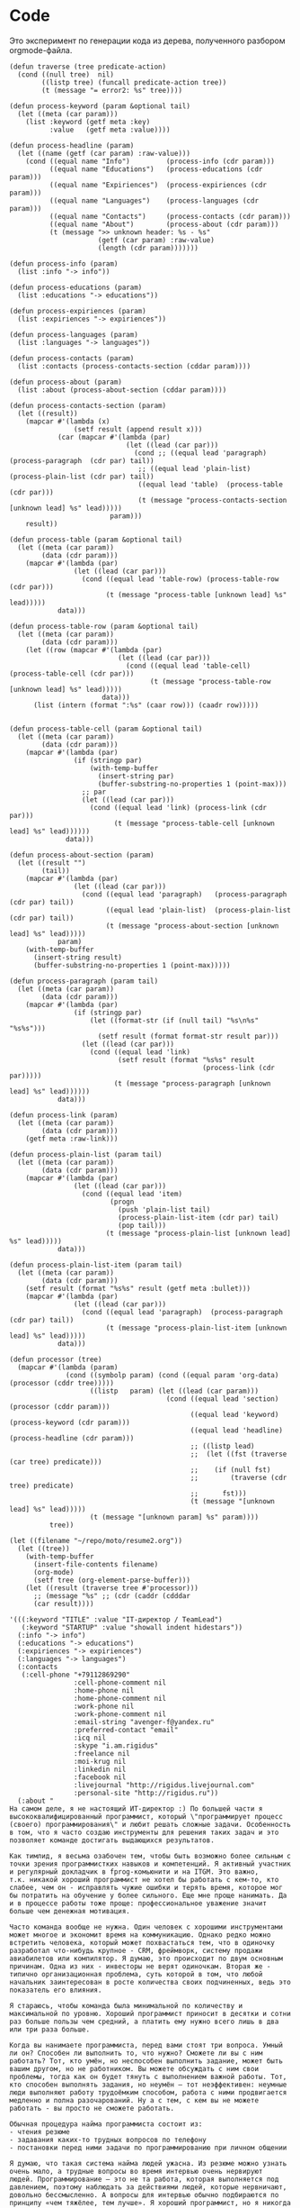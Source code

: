* Code

Это эксперимент по генерации кода из дерева, полученного разбором
orgmode-файла.

#+BEGIN_SRC elisp :results value verbatim raw
  (defun traverse (tree predicate-action)
    (cond ((null tree)  nil)
          ((listp tree) (funcall predicate-action tree))
          (t (message "= error2: %s" tree))))

  (defun process-keyword (param &optional tail)
    (let ((meta (car param)))
      (list :keyword (getf meta :key)
            :value   (getf meta :value))))

  (defun process-headline (param)
    (let ((name (getf (car param) :raw-value)))
      (cond ((equal name "Info")         (process-info (cdr param)))
            ((equal name "Educations")   (process-educations (cdr param)))
            ((equal name "Expiriences")  (process-expiriences (cdr param)))
            ((equal name "Languages")    (process-languages (cdr param)))
            ((equal name "Contacts")     (process-contacts (cdr param)))
            ((equal name "About")        (process-about (cdr param)))
            (t (message ">> unknown header: %s - %s"
                        (getf (car param) :raw-value)
                        (length (cdr param)))))))

  (defun process-info (param)
    (list :info "-> info"))

  (defun process-educations (param)
    (list :educations "-> educations"))

  (defun process-expiriences (param)
    (list :expiriences "-> expiriences"))

  (defun process-languages (param)
    (list :languages "-> languages"))

  (defun process-contacts (param)
    (list :contacts (process-contacts-section (cddar param))))

  (defun process-about (param)
    (list :about (process-about-section (cddar param))))

  (defun process-contacts-section (param)
    (let ((result))
      (mapcar #'(lambda (x)
                  (setf result (append result x)))
              (car (mapcar #'(lambda (par)
                               (let ((lead (car par)))
                                 (cond ;; ((equal lead 'paragraph)   (process-paragraph  (cdr par) tail))
                                  ;; ((equal lead 'plain-list)  (process-plain-list (cdr par) tail))
                                  ((equal lead 'table)  (process-table (cdr par)))
                                  (t (message "process-contacts-section [unknown lead] %s" lead)))))
                           param)))
      result))

  (defun process-table (param &optional tail)
    (let ((meta (car param))
          (data (cdr param)))
      (mapcar #'(lambda (par)
                  (let ((lead (car par)))
                    (cond ((equal lead 'table-row) (process-table-row (cdr par)))
                          (t (message "process-table [unknown lead] %s" lead)))))
              data)))

  (defun process-table-row (param &optional tail)
    (let ((meta (car param))
          (data (cdr param)))
      (let ((row (mapcar #'(lambda (par)
                             (let ((lead (car par)))
                               (cond ((equal lead 'table-cell)  (process-table-cell (cdr par)))
                                     (t (message "process-table-row [unknown lead] %s" lead)))))
                         data)))
        (list (intern (format ":%s" (caar row))) (caadr row)))))


  (defun process-table-cell (param &optional tail)
    (let ((meta (car param))
          (data (cdr param)))
      (mapcar #'(lambda (par)
                  (if (stringp par)
                      (with-temp-buffer
                        (insert-string par)
                        (buffer-substring-no-properties 1 (point-max)))
                    ;; par
                    (let ((lead (car par)))
                      (cond ((equal lead 'link) (process-link (cdr par)))
                            (t (message "process-table-cell [unknown lead] %s" lead))))))
                data)))

  (defun process-about-section (param)
    (let ((result "")
          (tail))
      (mapcar #'(lambda (par)
                  (let ((lead (car par)))
                    (cond ((equal lead 'paragraph)   (process-paragraph  (cdr par) tail))
                          ((equal lead 'plain-list)  (process-plain-list (cdr par) tail))
                          (t (message "process-about-section [unknown lead] %s" lead)))))
              param)
      (with-temp-buffer
        (insert-string result)
        (buffer-substring-no-properties 1 (point-max)))))

  (defun process-paragraph (param tail)
    (let ((meta (car param))
          (data (cdr param)))
      (mapcar #'(lambda (par)
                  (if (stringp par)
                      (let ((format-str (if (null tail) "%s\n%s" "%s%s")))
                        (setf result (format format-str result par)))
                    (let ((lead (car par)))
                      (cond ((equal lead 'link)
                             (setf result (format "%s%s" result
                                                  (process-link (cdr par)))))
                            (t (message "process-paragraph [unknown lead] %s" lead))))))
              data)))

  (defun process-link (param)
    (let ((meta (car param))
          (data (cdr param)))
      (getf meta :raw-link)))

  (defun process-plain-list (param tail)
    (let ((meta (car param))
          (data (cdr param)))
      (mapcar #'(lambda (par)
                  (let ((lead (car par)))
                    (cond ((equal lead 'item)
                           (progn
                             (push 'plain-list tail)
                             (process-plain-list-item (cdr par) tail)
                             (pop tail)))
                          (t (message "process-plain-list [unknown lead] %s" lead)))))
              data)))

  (defun process-plain-list-item (param tail)
    (let ((meta (car param))
          (data (cdr param)))
      (setf result (format "%s%s" result (getf meta :bullet)))
      (mapcar #'(lambda (par)
                  (let ((lead (car par)))
                    (cond ((equal lead 'paragraph)  (process-paragraph (cdr par) tail))
                          (t (message "process-plain-list-item [unknown lead] %s" lead)))))
              data)))

  (defun processor (tree)
    (mapcar #'(lambda (param)
                (cond ((symbolp param) (cond ((equal param 'org-data) (processor (cddr tree)))))
                      ((listp   param) (let ((lead (car param)))
                                         (cond ((equal lead 'section)  (processor (cddr param)))
                                               ((equal lead 'keyword)  (process-keyword (cdr param)))
                                               ((equal lead 'headline) (process-headline (cdr param)))
                                               ;; ((listp lead)
                                               ;;  (let ((fst (traverse (car tree) predicate)))
                                               ;;    (if (null fst)
                                               ;;        (traverse (cdr tree) predicate)
                                               ;;      fst)))
                                               (t (message "[unknown lead] %s" lead)))))
                      (t (message "[unknown param] %s" param))))
            tree))

  (let ((filename "~/repo/moto/resume2.org"))
    (let ((tree))
      (with-temp-buffer
        (insert-file-contents filename)
        (org-mode)
        (setf tree (org-element-parse-buffer)))
      (let ((result (traverse tree #'processor)))
        ;; (message "%s" ;; (cdr (caddr (cdddar
        (car result))))
#+END_SRC




#+begin_src elisp
  '(((:keyword "TITLE" :value "IT-директор / TeamLead")
     (:keyword "STARTUP" :value "showall indent hidestars"))
    (:info "-> info")
    (:educations "-> educations")
    (:expiriences "-> expiriences")
    (:languages "-> languages")
    (:contacts
     (:cell-phone "+79112869290"
                  :cell-phone-comment nil
                  :home-phone nil
                  :home-phone-comment nil
                  :work-phone nil
                  :work-phone-comment nil
                  :email-string "avenger-f@yandex.ru"
                  :preferred-contact "email"
                  :icq nil
                  :skype "i.am.rigidus"
                  :freelance nil
                  :moi-krug nil
                  :linkedin nil
                  :facebook nil
                  :livejournal "http://rigidus.livejournal.com"
                  :personal-site "http://rigidus.ru"))
    (:about "
  На самом деле, я не настоящий ИТ-директор :) По большей части я
  высококвалифицированный программист, который \"программирует процесс
  (своего) программирования\" и любит решать сложные задачи. Особенность
  в том, что я часто создаю инструменты для решения таких задач и это
  позволяет команде достигать выдающихся результатов.

  Как тимлид, я весьма озабочен тем, чтобы быть возможно более сильным с
  точки зрения программистких навыков и компетенций. Я активный участник
  и регулярный докладчик в fprog-комьюнити и на ITGM. Это важно,
  т.к. никакой хороший программист не хотел бы работать с кем-то, кто
  слабее, чем он - исправлять чужие ошибки и терять время, которое мог
  бы потратить на обучение у более сильного. Еще мне проще нанимать. Да
  и в процессе работы тоже проще: профессиональное уважение значит
  больше чем денежная мотивация.

  Часто команда вообще не нужна. Один человек с хорошими инструментами
  может многое и экономит время на коммуникацию. Однако редко можно
  встретить человека, который может похвастаться тем, что в одиночку
  разработал что-нибудь крупное - CRM, фреймворк, систему продажи
  авиабилетов или компилятор. Я думаю, это происходит по двум основным
  причинам. Одна из них - инвесторы не верят одиночкам. Вторая же -
  типично организационная проблема, суть которой в том, что любой
  начальник заинтересован в росте количества своих подчиненных, ведь это
  показатель его влияния.

  Я стараюсь, чтобы команда была минимальной по количеству и
  максимальной по уровню. Хороший программист приносит в десятки и сотни
  раз больше пользы чем средний, а платить ему нужно всего лишь в два
  или три раза больше.

  Когда вы нанимаете программиста, перед вами стоят три вопроса. Умный
  ли он? Способен ли выполнить то, что нужно? Сможете ли вы с ним
  работать? Тот, кто умён, но неспособен выполнить задание, может быть
  вашим другом, но не работником. Вы можете обсуждать с ним свои
  проблемы, тогда как он будет тянуть с выполнением важной работы. Тот,
  кто способен выполнять задания, но неумён — тот неэффективен: неумные
  люди выполняют работу трудоёмким способом, работа с ними продвигается
  медленно и полна разочарований. Ну а с тем, с кем вы не можете
  работать - вы просто не сможете работать.

  Обычная процедура найма программиста состоит из:
  - чтения резюме
  - задавания каких-то трудных вопросов по телефону
  - постановки перед ними задачи по программированию при личном общении

  Я думаю, что такая система найма людей ужасна. Из резюме можно узнать
  очень мало, а трудные вопросы во время интервью очень нервируют
  людей. Программирование — это не та работа, которая выполняется под
  давлением, поэтому наблюдать за действиями людей, которые нервничают,
  довольно бессмысленно. А вопросы для интервью обычно подбираются по
  принципу «чем тяжёлее, тем лучше». Я хороший программист, но я никогда
  не чувствую себя уверенно на таких интервью, и думаю, я не одинок.

  Поэтому, когда я нанимаю кого-то, я просто пытаюсь ответить на эти три
  вопроса. Чтобы выяснить, способен ли человек делать нужные вещи, я
  просто спрашиваю, что он уже сделал. Если человек действительно
  способен выполнять работу, к этому моменту он уже должен был что-то
  сделать. Трудно быть хорошим программистом без какого-то опыта работы,
  а сейчас любой может набраться опыта, приняв участие в каком-то
  проекте по созданию свободного программного обеспечения. Поэтому я
  просто прошу у человека ссылку на репозиторий на гитхабе и ссылку на
  работающий продукт (сайт) и смотрю, хорошо ли это устроено. Так
  действительно можно узнать очень много, потому что я не наблюдаю за
  тем, как он отвечает на надуманный вопрос во время интервью — я смотрю
  на код, который он выдаёт на самом деле. Является ли он лаконичным?
  понятным? элегантным? практичным? Хочу ли я иметь что-то такое в своём
  проекте?

  Чтобы выяснить, является ли человек умным, я просто веду с ним
  неформальную беседу. Я стараюсь сделать всё, чтобы снять любое
  напряжение — назначаю встречу в кафе, поясняю, что это не интервью,
  делаю всё, чтобы быть неофициальным и дружественным. Ни при каких
  обстоятельствах я не задаю ему стандартных вопросов из интервью — я
  просто болтаю с ним, как болтал бы с кем-то на вечеринке. Думаю, в
  непринуждённой беседе довольно легко выяснить, умён ли человек. Я
  постоянно оцениваю ум людей, которых встречаю, точно так же, как
  постоянно оцениваю их привлекательность.

  Но если бы пришлось записать признаки того, почему некто кажется мне
  умным, я бы сделал акцент на трёх моментах. Во-первых, насколько
  глубоки его познания? Спросите, о чём он думал в последнее время, и
  \"прощупайте\" его на эту тему. Похоже ли на то, что у него есть
  детальное понимание предмета? Может ли он понятно объяснить его?
  (Понятные объяснения — признак подлинного понимания) Знает ли он о
  предмете то, чего не знаете вы?

  Во-вторых, любопытен ли он? Задаёт ли он в ответ вопросы о вас?
  Действительно ли он заинтересован или просто старается быть вежливым?
  Задаёт ли он дополнительные вопросы к тому, что вы говорите?
  Заставляют ли его вопросы вас задуматься?

  В-третьих, учится ли он? В какой-то момент разговора вы, возможно,
  будете что-то ему объяснять. Действительно ли он понимает, что вы
  говорите, или же просто улыбается и кивает? Существуют люди, которые
  обладают знаниями в какой-то небольшой области, но не интересуются
  другими вопросами. И существуют люди, которые любопытны, но не учатся,
  они задают множество вопросов, но на самом деле не слушают. Мне нужен
  тот, кто является и тем, и другим, и третьим.

  Наконец, я определяю, смогу ли я работать с человеком, просто проведя
  с ним какое-то время. Многие выдающиеся люди кажутся восхитительными в
  первый час общения, но через пару часов их эксцентричность начинает
  раздражать. Цель — просто понять, будет ли он действовать вам на
  нервы.

  Если всё выглядит неплохо, и я готов нанять человека, здравый смысл
  говорит о необходимости последней проверки, чтобы убедиться, что меня
  каким-то образом не надули: я прошу его сделать часть работы. Обычно
  это означает, что ему следует написать какой-то более-менее
  независимый кусок кода, который нам нужен. Если необходимо, можно
  предложить ему оплатить эту работу — хотя я заметил, что большинство
  программистов не прочь выполнить небольшую задачу, если потом они
  смогут сделать полученные исходники открытыми. Этот тест не работает
  сам по себе, но если кто-то прошёл первые три испытания, его должно
  быть достаточно, чтобы доказать, что человек не надул вас, что он в
  самом деле может выполнять работу.

  Меня вполне устраивает такой метод. Когда я придерживался его лишь
  частично, это заканчивалось приёмом на работу неподходящих людей,
  которым со временем приходилось уйти. Но когда я действовал по этому
  плану, то получал людей, которые настолько мне нравились, что я на
  самом деле очень сожалею, если мне приходится расставаться с
  ними. Удивительно, как много компаний вместо этого пользуются другими,
  глупыми методами найма на работу.

  Теперь, если вы действительно дочитали до этого места - резонно было
  бы спросить: \"А сам то ты, Миша, отвечаешь поставленным тобой
  критериям?\". Чтобы определить могу ли я делать нужные вещи взгляните
  на мое резюме. Последнее из того, что я делал - это система,
  управляющая сетью парковок. В парковках много всего интересного:
  датчики положения машины, шлагбаумы, навигация и тарифы в разное время
  суток - организовать это в коде совсем не тривиально. Я занимался
  созданием печатных плат, подбором компонентов, разработкой
  бизнес-логики и написанием низкоуровневых программ - и это показывает,
  что я могу делать сложные вещи. Показателем качества работы может быть
  тот факт, что за полгода нам ни разу не приходилось делать рефакторинг
  и выбрасывать большое количество кода - вы можете убедиться в этом
  посмотрев в мой репозиторий: https://github.com/rigidus/aspp
  (ASPP
   значит \"Автоматизированная Система Платной Парковки\"). По соглашению с
  фирмой я не могу выложить последнюю версию кода, но и прототипа
  достаточно, чтобы, к примеру, оценить вклад, просто посмотрев на долю
  и содержание коммитов.

  До этого я несколько лет работал в сфере недвижимости, разрабатывая
  сайты и информационные системы, на PHP и C#, но так как для меня
  веб-программирование - это привычная среда - все эти достижения не
  ощущаются мной как выдающиеся. Впрочем, заказчики не жаловались :)

  Несколько ранее я работал программистом-исследователем и имел дело с
  технологией BlockChain. Это была очень интересная работа, но я
  довольно мало могу о ней рассказать (NDA)

  А еще раньше я делал розничные интернет-магазины, пока мне не
  захотелось более наукоемкой деятельности :)

  Еще у меня довольно много проектов, которые я делаю в свободное
  время. Я делаю их, чтобы расслабиться после работы. Некоторые люди
  смотрят фильмы, чтобы расслабиться, кто-то читает книги. Я
  расслабляюсь, когда программирую. Один из этих проектов, посвящен
  автоматизации процесса найма и поиска работы, а второй - моделированию
  процессов, происходящих в электрических цепях. В свободное время я
  собираю роботов и решение, которое можно назвать \"умный гараж\". Если
  хотите - можете меня об этом распросить.

  Если я убедил вас в первом пункте, вероятно вы захотите оценить, умен
  ли я. Взгляните на мой сайт (http://rigidus.ru
  ), куда я помещаю все
  вещи, которые меня интересуют. Вполне возможно, что вы крайне далеки
  от робототехники, функционального программирования и нейронных сетей,
  но вы вполне можете оценить, внятно ли я объясняю все эти сложные
  вещи. Насколько глубоко я готов погрузиться? Если ли значимые
  результаты в этих областях, которые могли бы быть полезными?

  Ну и наконец, чтобы определить, сможете ли вы со мной работать, вам
  стоит пригласить меня на собеседование. Я был бы вам признателен, если
  бы это было skype-собеседование, по крайней мере в первый раз,
  т.к. таким образом, мы смогли бы сэкономить кучу времени на
  дороге. Впрочем, если вы хотите показать мне офис или тестовый стенд
  вашей технологии, я с удовольствием приеду к вам в удобное
  время. Почему бы не позвонить мне прямо сейчас? Мой телефон:
  8(911)286-92-90

  Ну а пока вы раздумываете, я оставлю тут список ключевых компетенций:
  - Linux, FreeBSD
  - PHP, JavaScript, Python, C/C++, Java, Common Lisp, Erlang
  - Nginx, Apache, Memcache, Redis, RabbitMQ
  - MySQL, PostgreSQL
  - Git, Svn
  - JavaSсript, JQuery, ExtJS
  - JSON, OpenID, XML, XML+RPC, closure-template, Sphinx, PHPUnit

  Также знаком с: Delphi/Pascal, Assembler80x86, Forth

  Умею сниффать сниффером и профайлить профайлером.

  Не боюсь регулярных выражений.

  Знаю в чем разница между венгерской нотацией и обратной польской
  записью.

  Умею управлять машиной Тьюринга и стрелять из конечного автомата.

  Грамотно выражаю свои мысли на бумаге, устно, на пальцах; и с первого
  раза воспринимаю чужие с тех же носителей.

  Целиком спроектировал и реализовал:
  - http://320-8080.ru
  - http://pochin.ru
  - http://rigidus.ru
  - http://izverg.ru

  Мой код работает в:
  - http://bkn.ru
  - https://trend-spb.ru/
  - http://toursfera.ru
  - http://chembalt.ru
  - http://parus-ltd.ru
  - http://www.3-trans.ru
  - http://spsstroy.ru
  - http://gtmorstroy.com
  - http://www.mva-group.ru
  "))
#+END_SRC

#+begin_src elisp
  '(org-data nil
             (section (:begin 1 :end 70 :contents-begin 1 :contents-end 69 :post-blank 1 :post-affiliated 1 :parent #0)
                      (keyword (:key "TITLE" :value "IT-директор / TeamLead" :begin 1 :end 33 :post-blank 0 :post-affiliated 1 :parent #1))
                      (keyword (:key "STARTUP" :value "showall indent hidestars" :begin 33 :end 69 :post-blank 0 :post-affiliated 33 :parent #1)))
             (headline (:raw-value "Info" :begin 70 :end 2214 :pre-blank 1 :contents-begin 78 :contents-end 2213 :level 1 :priority nil  :tags nil :todo-keyword nil :todo-type nil :post-blank 1 :footnote-section-p nil :archivedp nil :commentedp nil :post-affiliated 70 :title (# ("Info" 0 4 (:parent #1))) :parent #0)
                       (section (:begin 78 :end 2214 :contents-begin 78 :contents-end 2213 :post-blank 1 :post-affiliated 78 :parent #1)
                       (table
                        (:begin 78 :end 2213 :type org :tblfm nil :contents-begin 78 :contents-end 2213 :value nil :post-blank 0 :post-affiliated 78 :parent #2)
                        (table-row (:type standard :begin 78 :end 139 :contents-begin 79 :contents-end 138 :post-blank 0 :post-affiliated 78 :parent #3)
                                   (table-cell (:begin 79 :end 116 :contents-begin 80 :contents-end 94 :post-blank 0 :parent #4)
                                               # ("specalizations" 0 14 (:parent #5)))
                                   (table-cell (:begin 116 :end 138 :contents-begin 117 :contents-end 122 :post-blank 0 :parent #4)
                                               # ("3 221" 0 5 (:parent #5))))
                        (table-row (:type standard :begin 627 :end 688 :contents-begin 628 :contents-end 687 :post-blank 0 :post-affiliated 627 :parent #3)
                                   (table-cell (:begin 628 :end 665 :contents-begin 629 :contents-end 639 :post-blank 0 :parent #4)
                                               # ("relocation" 0 10 (:parent #5)))
                                   (table-cell (:begin 665 :end 687 :contents-begin 666 :contents-end 685 :post-blank 0 :parent #4)
                                               # ("relocation" 0 10 (:parent #5))
                                                 (subscript
                                                  (:begin 676 :end 685 :use-brackets-p nil :contents-begin 677 :contents-end 685 :post-blank 0 :parent #5) #
                                                  ("possible" 0 8
                                                   (:parent #6)))))
                        (table-row (:type standard :begin 2152 :end 2213 :contents-begin 2153 :contents-end 2212 :post-blank 0 :post-affiliated 2152 :parent #3)
                                   (table-cell (:begin 2153 :end 2190 :contents-begin 2154 :contents-end 2180 :post-blank 0 :parent #4)
                                               # ("attestation-education-year" 0 26 (:parent #5)))
                                   (table-cell (:begin 2190 :end 2212 :contents-begin 2211 :contents-end 2211 :post-blank 0 :parent #4))))))
             (headline (:raw-value "Educations" :begin 2214 :end 3389 :pre-blank 1 :contents-begin 2228 :contents-end 3388 :level 1 :priority nil :tags nil :todo-keyword nil :todo-type nil :post-blank 1 :footnote-section-p nil :archivedp nil :commentedp nil :post-affiliated 2214 :title
                                   (#
                                    ("Educations" 0 10
                                     (:parent #1))) :parent #0)
                       (section (:begin 2228 :end 3389 :contents-begin 2228 :contents-end 3388 :post-blank 1 :post-affiliated 2228 :parent #1)
                                (table (:begin 2228 :end 3388 :type org :tblfm nil :contents-begin 2228 :contents-end 3388 :value nil :post-blank 0 :post-affiliated 2228 :parent #2)
                                       (table-row (:type standard :begin 2228 :end 2373 :contents-begin 2229 :contents-end 2372 :post-blank 0 :post-affiliated 2228 :parent #3)
                                                  (table-cell (:begin 2229 :end 2245 :contents-begin 2230 :contents-end 2242 :post-blank 0 :parent #4) #
                                                              ("education-id" 0 12 (:parent #5)))
                                                  (table-cell (:begin 2245 :end 2372 :contents-begin 2369 :contents-end 2370 :post-blank 0 :parent #4) #
                                                              ("0" 0 1 (:parent #5)))))))
             (headline (:raw-value "Expiriences" :begin 3389 :end 10582 :pre-blank 1 :contents-begin 3404 :contents-end 10581 :level 1 :priority nil :tags nil :todo-keyword nil :todo-type nil :post-blank 1 :footnote-section-p nil :archivedp nil :commentedp nil :post-affiliated 3389 :title (# ("Expiriences" 0 11 (:parent #1))) :parent #0)
                       (headline (:raw-value "ООО Автоматон" :begin 3404 :end 5966 :pre-blank 1 :contents-begin 3422 :contents-end 5965 :level 2 :priority nil :tags nil :todo-keyword nil :todo-type nil :post-blank 1 :footnote-section-p nil :archivedp nil :commentedp nil :post-affiliated 3404 :title (# ("ООО Автоматон" 0 13 (:parent #2))) :parent #1)
                                 (section (:begin 3422 :end 5966 :contents-begin 3422 :contents-end 5965 :post-blank 1 :post-affiliated 3422 :parent #2)
                                          (table (:begin 3422 :end 3703 :type org :tblfm nil :contents-begin 3438 :contents-end 3702 :value nil :post-blank 1 :post-affiliated 3438 :caption (((# ("info" 0 4 (:parent #8))))) :parent #3)
                                                 (table-row (:type standard :begin 3438 :end 3504 :contents-begin 3439 :contents-end 3503 :post-blank 0 :post-affiliated 3438 :parent #4)
                                                            (table-cell (:begin 3439 :end 3452 :contents-begin 3440 :contents-end 3444 :post-blank 0 :parent #5) #
                                                                        ("site" 0 4 (:parent #6)))
                                                            (table-cell (:begin 3452 :end 3503 :contents-begin 3502 :contents-end 3502 :post-blank 0 :parent #5)))
                                                 (table-row (:type standard :begin 3504 :end 3570 :contents-begin 3505 :contents-end 3569 :post-blank 0 :post-affiliated 3504 :parent #4)
                                                            (table-cell (:begin 3505 :end 3518 :contents-begin 3506 :contents-end 3514 :post-blank 0 :parent #5) #
                                                                        ("position" 0 8 (:parent #6)))
                                                            (table-cell (:begin 3518 :end 3569 :contents-begin 3519 :contents-end 3567 :post-blank 0 :parent #5) #
                                                                        ("Руководитель разработки ПО, Системный архитектор" 0 48 (:parent #6))))
                                                 (table-row (:type standard :begin 3570 :end 3636 :contents-begin 3571 :contents-end 3635 :post-blank 0 :post-affiliated 3570 :parent #4)
                                                            (table-cell (:begin 3571 :end 3584 :contents-begin 3572 :contents-end 3582 :post-blank 0 :parent #5) #
                                                                        ("start-date" 0 10 (:parent #6)))
                                                            (table-cell (:begin 3584 :end 3635 :contents-begin 3585 :contents-end 3595 :post-blank 0 :parent #5) #
                                                                        ("2015-12-01" 0 10 (:parent #6))))
                                                 (table-row (:type standard :begin 3636 :end 3702 :contents-begin 3637 :contents-end 3701 :post-blank 0 :post-affiliated 3636 :parent #4)
                                                            (table-cell (:begin 3637 :end 3650 :contents-begin 3638 :contents-end 3646 :post-blank 0 :parent #5) #
                                                                        ("end-date" 0 8 (:parent #6)))
                                                            (table-cell (:begin 3650 :end 3701 :contents-begin 3651 :contents-end 3667 :post-blank 0 :parent #5) #
                                                                        ("\" ;; \"2016-07-01" 0 16 (:parent #6)))))
                                          (paragraph (:begin 3703 :end 3781 :contents-begin 3703 :contents-end 3780 :post-blank 1 :post-affiliated 3703 :parent #3) #
                                                     ("Компания занимается разработкой и эксплуатацией автоматизированных парковок." 0 77 (:parent #4)))
                                          (paragraph (:begin 3781 :end 3892 :contents-begin 3781 :contents-end 3891 :post-blank 1 :post-affiliated 3781 :parent #3) #
                                                     ("Я возглавил исследовательский проект по разработке новой парковочной системы: аппаратной и программной части." 0 110 (:parent #4)))
                                          (paragraph (:begin 3892 :end 3904 :contents-begin 3892 :contents-end 3904 :post-blank 0 :post-affiliated 3892 :parent #3) #
                                                     ("Технологии:" 0 12 (:parent #4)))
                                          (plain-list (:type unordered :begin 3904 :end 4211 :contents-begin 3904 :contents-end 4210
                                                             :structure ((3904 0 "- " nil nil nil 3960)
                                                                         (3960 0 "- " nil nil nil 4164)
                                                                         (4164 0 "- " nil nil nil 4210))
                                                             :post-blank 1 :post-affiliated 3904 :parent #3)
                                                      (item (:bullet "- " :begin 3904 :end 3960 :contents-begin 3906 :contents-end 3960 :checkbox nil :counter nil
                                                                     :structure ((3904 0 "- " nil nil nil 3960)
                                                                                 (3960 0 "- " nil nil nil 4164)
                                                                                 (4164 0 "- " nil nil nil 4210))
                                                                     :post-blank 0 :post-affiliated 3904 :tag nil :parent #4)
                                                            (paragraph (:begin 3906 :end 3960 :contents-begin 3906 :contents-end 3960 :post-blank 0 :post-affiliated 3906 :parent #5) #
                                                                       ("Проектирование печатных плат - Kikad, Altium Designer" 0 54 (:parent #6))))
                                                      (item (:bullet "- " :begin 3960 :end 4164 :contents-begin 3962 :contents-end 4164 :checkbox nil :counter nil
                                                                     :structure ((3904 0 "- " nil nil nil 3960)
                                                                                 (3960 0 "- " nil nil nil 4164)
                                                                                 (4164 0 "- " nil nil nil 4210))
                                                                     :post-blank 0 :post-affiliated 3960 :tag nil :parent #4)
                                                            (paragraph (:begin 3962 :end 4164 :contents-begin 3962 :contents-end 4164 :post-blank 0 :post-affiliated 3962 :parent #5) #
                                                                       ("Программирование: С/С++, Assembler, Erlang (телефония), PHP/JS: Yii+React (веб-интерфейс), EmacsLisp - кодогенерация для \\\"исполняемых спецификаций\\\" и утилиты для совместной удаленной работы в команде" 0 202 (:parent #6))))
                                                      (item
                                                       (:bullet "- " :begin 4164 :end 4210 :contents-begin 4166 :contents-end 4210 :checkbox nil :counter nil
                                                                :structure ((3904 0 "- " nil nil nil 3960)
                                                                            (3960 0 "- " nil nil nil 4164)
                                                                            (4164 0 "- " nil nil nil 4210))
                                                                :post-blank 0 :post-affiliated 4164 :tag nil :parent #4)
                                                       (paragraph
                                                        (:begin 4166 :end 4210 :contents-begin 4166 :contents-end 4210 :post-blank 0 :post-affiliated 4166 :parent #5) #
                                                        ("Архитектурный стек - Linux on ARM Cortex A8" 0 44 (:parent #6)))))
                                          (paragraph (:begin 4211 :end 4250 :contents-begin 4211 :contents-end 4250 :post-blank 0 :post-affiliated 4211 :parent #3) #
                                                     ("Разработку проводил с нуля, по этапам:" 0 39 (:parent #4)))
                                          (plain-list (:type unordered :begin 4250 :end 4590 :contents-begin 4250 :contents-end 4589
                                                             :structure ((4250 0 "- " nil nil nil 4269)
                                                                         (4269 0 "- " nil nil nil 4302)
                                                                         (4302 0 "- " nil nil nil 4328)
                                                                         (4328 0 "- " nil nil nil 4411)
                                                                         (4411 0 "- " nil nil nil 4506)
                                                                         (4506 0 "- " nil nil nil 4589))
                                                             :post-blank 1 :post-affiliated 4250 :parent #3)
                                                      (item
                                                       (:bullet "- " :begin 4250 :end 4269 :contents-begin 4252 :contents-end 4269 :checkbox nil :counter nil
                                                                :structure ((4250 0 "- " nil nil nil 4269)
                                                                            (4269 0 "- " nil nil nil 4302)
                                                                            (4302 0 "- " nil nil nil 4328)
                                                                            (4328 0 "- " nil nil nil 4411)
                                                                            (4411 0 "- " nil nil nil 4506)
                                                                            (4506 0 "- " nil nil nil 4589))
                                                                :post-blank 0 :post-affiliated 4250 :tag nil :parent #4)
                                                       (paragraph
                                                        (:begin 4252 :end 4269 :contents-begin 4252 :contents-end 4269 :post-blank 0 :post-affiliated 4252 :parent #5) #
                                                        ("Найм сотрудников" 0 17 (:parent #6))))
                                                      (item (:bullet "- " :begin 4269 :end 4302 :contents-begin 4271 :contents-end 4302 :checkbox nil :counter nil
                                                                     :structure ((4250 0 "- " nil nil nil 4269)
                                                                                 (4269 0 "- " nil nil nil 4302)
                                                                                 (4302 0 "- " nil nil nil 4328)
                                                                                 (4328 0 "- " nil nil nil 4411)
                                                                                 (4411 0 "- " nil nil nil 4506)
                                                                                 (4506 0 "- " nil nil nil 4589))
                                                                     :post-blank 0 :post-affiliated 4269 :tag nil :parent #4)
                                                            (paragraph (:begin 4271 :end 4302 :contents-begin 4271 :contents-end 4302 :post-blank 0 :post-affiliated 4271 :parent #5) #
                                                                       ("Выбор электронных компонентов," 0 31 (:parent #6))))
                                                      (item
                                                       (:bullet "- " :begin 4302 :end 4328 :contents-begin 4304 :contents-end 4328 :checkbox nil :counter nil :structure
                                                                ((4250 0 "- " nil nil nil 4269)
                                                                 (4269 0 "- " nil nil nil 4302)
                                                                 (4302 0 "- " nil nil nil 4328)
                                                                 (4328 0 "- " nil nil nil 4411)
                                                                 (4411 0 "- " nil nil nil 4506)
                                                                 (4506 0 "- " nil nil nil 4589))
                                                                :post-blank 0 :post-affiliated 4302 :tag nil :parent #4)
                                                       (paragraph
                                                        (:begin 4304 :end 4328 :contents-begin 4304 :contents-end 4328 :post-blank 0 :post-affiliated 4304 :parent #5) #
                                                        ("Создание печатных плат," 0 24
                                                         (:parent #6))))
                                                      (item (:bullet "- " :begin 4328 :end 4411 :contents-begin 4330 :contents-end 4411 :checkbox nil :counter nil
                                                                     :structure ((4250 0 "- " nil nil nil 4269)
                                                                                 (4269 0 "- " nil nil nil 4302)
                                                                                 (4302 0 "- " nil nil nil 4328)
                                                                                 (4328 0 "- " nil nil nil 4411)
                                                                                 (4411 0 "- " nil nil nil 4506)
                                                                                 (4506 0 "- " nil nil nil 4589))
                                                                     :post-blank 0 :post-affiliated 4328 :tag nil :parent #4)
                                                            (paragraph
                                                             (:begin 4330 :end 4411 :contents-begin 4330 :contents-end 4411 :post-blank 0 :post-affiliated 4330 :parent #5) #
                                                             ("Написание низкоуровневого кода, управляющего шлагбаумами и опрашивающего датчики" 0 81 (:parent #6))))
                                                      (item (:bullet "- " :begin 4411 :end 4506 :contents-begin 4413 :contents-end 4506 :checkbox nil :counter nil
                                                                     :structure ((4250 0 "- " nil nil nil 4269)
                                                                                 (4269 0 "- " nil nil nil 4302)
                                                                                 (4302 0 "- " nil nil nil 4328)
                                                                                 (4328 0 "- " nil nil nil 4411)
                                                                                 (4411 0 "- " nil nil nil 4506)
                                                                                 (4506 0 "- " nil nil nil 4589))
                                                                     :post-blank 0 :post-affiliated 4411 :tag nil :parent #4)
                                                            (paragraph (:begin 4413 :end 4506 :contents-begin 4413 :contents-end 4506 :post-blank 0 :post-affiliated 4413 :parent #5) #
                                                                       ("Написание бизнес-логики и веб-интерфейсов, через которые можно управлять парковкой удаленно," 0 93 (:parent #6))))
                                                      (item (:bullet "- " :begin 4506 :end 4589 :contents-begin 4508 :contents-end 4589 :checkbox nil :counter nil
                                                                     :structure ((4250 0 "- " nil nil nil 4269)
                                                                                 (4269 0 "- " nil nil nil 4302)
                                                                                 (4302 0 "- " nil nil nil 4328)
                                                                                 (4328 0 "- " nil nil nil 4411)
                                                                                 (4411 0 "- " nil nil nil 4506)
                                                                                 (4506 0 "- " nil nil nil 4589))
                                                                     :post-blank 0 :post-affiliated 4506 :tag nil :parent #4)
                                                            (paragraph (:begin 4508 :end 4589 :contents-begin 4508 :contents-end 4589 :post-blank 0 :post-affiliated 4508 :parent #5) #
                                                                       ("Подключение интернет-телефонии, для общения с клиентом в нестандартных ситуациях" 0 81 (:parent #6)))))
                                          (paragraph (:begin 4590 :end 4886 :contents-begin 4590 :contents-end 4885 :post-blank 1 :post-affiliated 4590 :parent #3) #
                                                     ("Первое внедрение состоялось через полгода от начала разработки, разработка полностью окупилась через год. Технологически разработанное решение опережает конкурирующие. В том числе по соотношению цена/качество (но не в отношении пром-дизайна) - опережает даже большинство зарубежных конкурентов." 0 295 (:parent #4)))
                                          (paragraph (:begin 4886 :end 4902 :contents-begin 4886 :contents-end 4902 :post-blank 0 :post-affiliated 4886 :parent #3) #
                                                     ("Мои достижения:" 0 16 (:parent #4)))
                                          (plain-list (:type unordered :begin 4902 :end 5965 :contents-begin 4902 :contents-end 5965 :structure
                                                             ((4902 0 "- " nil nil nil 4994)
                                                              (4994 0 "- " nil nil nil 5144)
                                                              (5144 0 "- " nil nil nil 5238)
                                                              (5238 0 "- " nil nil nil 5370)
                                                              (5370 0 "- " nil nil nil 5488)
                                                              (5488 0 "- " nil nil nil 5681)
                                                              (5681 0 "- " nil nil nil 5832)
                                                              (5832 0 "- " nil nil nil 5965)) :post-blank 0 :post-affiliated 4902 :parent #3)
                                                      (item
                                                       (:bullet "- " :begin 4902 :end 4994 :contents-begin 4904 :contents-end 4994 :checkbox nil :counter nil :structure
                                                                (
                                                                 (4902 0 "- " nil nil nil 4994)
                                                                 (4994 0 "- " nil nil nil 5144)
                                                                 (5144 0 "- " nil nil nil 5238)
                                                                 (5238 0 "- " nil nil nil 5370)
                                                                 (5370 0 "- " nil nil nil 5488)
                                                                 (5488 0 "- " nil nil nil 5681)
                                                                 (5681 0 "- " nil nil nil 5832)
                                                                 (5832 0 "- " nil nil nil 5965)) :post-blank 0 :post-affiliated 4902 :tag nil :parent #4)
                                                       (paragraph
                                                        (:begin 4904 :end 4994 :contents-begin 4904 :contents-end 4994 :post-blank 0 :post-affiliated 4904 :parent #5) #
                                                        ("Спроектировал программно-аппаратную архитектуру системы автоматизации платных парковок." 0 90
  (:parent #6))))
  (item
   (:bullet "- " :begin 4994 :end 5144 :contents-begin 4996 :contents-end 5144 :checkbox nil :counter nil :structure
            (
             (4902 0 "- " nil nil nil 4994)
             (4994 0 "- " nil nil nil 5144)
             (5144 0 "- " nil nil nil 5238)
             (5238 0 "- " nil nil nil 5370)
             (5370 0 "- " nil nil nil 5488)
             (5488 0 "- " nil nil nil 5681)
             (5681 0 "- " nil nil nil 5832)
             (5832 0 "- " nil nil nil 5965)) :post-blank 0 :post-affiliated 4994 :tag nil :parent #4)
   (paragraph
    (:begin 4996 :end 5144 :contents-begin 4996 :contents-end 5144 :post-blank 0 :post-affiliated 4996 :parent #5) #
    ("Спланировал и организовал работы по разработке ПО и аппаратной
  части, включая подбор электронных компонентов и схемотехническое
  проектирование.
  " 0 148
  (:parent #6))))
  (item
   (:bullet "- " :begin 5144 :end 5238 :contents-begin 5146 :contents-end 5238 :checkbox nil :counter nil :structure
            (
             (4902 0 "- " nil nil nil 4994)
             (4994 0 "- " nil nil nil 5144)
             (5144 0 "- " nil nil nil 5238)
             (5238 0 "- " nil nil nil 5370)
             (5370 0 "- " nil nil nil 5488)
             (5488 0 "- " nil nil nil 5681)
             (5681 0 "- " nil nil nil 5832)
             (5832 0 "- " nil nil nil 5965)) :post-blank 0 :post-affiliated 5144 :tag nil :parent #4)
   (paragraph
    (:begin 5146 :end 5238 :contents-begin 5146 :contents-end 5238 :post-blank 0 :post-affiliated 5146 :parent #5) #
    ("Самостоятельно реализовал бизнес-логику и уровень представления

  (Рабочее Место Оператора)
  " 0 92
  (:parent #6))))
  (item
   (:bullet "- " :begin 5238 :end 5370 :contents-begin 5240 :contents-end 5370 :checkbox nil :counter nil :structure
            (
             (4902 0 "- " nil nil nil 4994)
             (4994 0 "- " nil nil nil 5144)
             (5144 0 "- " nil nil nil 5238)
             (5238 0 "- " nil nil nil 5370)
             (5370 0 "- " nil nil nil 5488)
             (5488 0 "- " nil nil nil 5681)
             (5681 0 "- " nil nil nil 5832)
             (5832 0 "- " nil nil nil 5965)) :post-blank 0 :post-affiliated 5238 :tag nil :parent #4)
   (paragraph
    (:begin 5240 :end 5370 :contents-begin 5240 :contents-end 5370 :post-blank 0 :post-affiliated 5240 :parent #5) #
    ("Руководил работами по реализации транспортного уровня и уровня
  абстракции оборудования, выполненными удаленными разработчиками.
  " 0 130
  (:parent #6))))
  (item
   (:bullet "- " :begin 5370 :end 5488 :contents-begin 5372 :contents-end 5488 :checkbox nil :counter nil :structure
            (
             (4902 0 "- " nil nil nil 4994)
             (4994 0 "- " nil nil nil 5144)
             (5144 0 "- " nil nil nil 5238)
             (5238 0 "- " nil nil nil 5370)
             (5370 0 "- " nil nil nil 5488)
             (5488 0 "- " nil nil nil 5681)
             (5681 0 "- " nil nil nil 5832)
             (5832 0 "- " nil nil nil 5965)) :post-blank 0 :post-affiliated 5370 :tag nil :parent #4)
   (paragraph
    (:begin 5372 :end 5488 :contents-begin 5372 :contents-end 5488 :post-blank 0 :post-affiliated 5372 :parent #5) #
    ("Организовал паралельную разработку по модульному принципу
  (чтобы
   ускорить создание продукта) и методологии kanban
  " 0 116
  (:parent #6))))
  (item
   (:bullet "- " :begin 5488 :end 5681 :contents-begin 5490 :contents-end 5681 :checkbox nil :counter nil :structure
            (
             (4902 0 "- " nil nil nil 4994)
             (4994 0 "- " nil nil nil 5144)
             (5144 0 "- " nil nil nil 5238)
             (5238 0 "- " nil nil nil 5370)
             (5370 0 "- " nil nil nil 5488)
             (5488 0 "- " nil nil nil 5681)
             (5681 0 "- " nil nil nil 5832)
             (5832 0 "- " nil nil nil 5965)) :post-blank 0 :post-affiliated 5488 :tag nil :parent #4)
   (paragraph
    (:begin 5490 :end 5681 :contents-begin 5490 :contents-end 5681 :post-blank 0 :post-affiliated 5490 :parent #5) #
    ("Внедрил Continuous Integration и процесс управления жизненным циклом

  (релизы, исправление ошибок, добавление возможностей, технический
           контроль качества, автоматизированное тестирование)
  " 0 191
  (:parent #6))))
  (item
   (:bullet "- " :begin 5681 :end 5832 :contents-begin 5683 :contents-end 5832 :checkbox nil :counter nil :structure
            (
             (4902 0 "- " nil nil nil 4994)
             (4994 0 "- " nil nil nil 5144)
             (5144 0 "- " nil nil nil 5238)
             (5238 0 "- " nil nil nil 5370)
             (5370 0 "- " nil nil nil 5488)
             (5488 0 "- " nil nil nil 5681)
             (5681 0 "- " nil nil nil 5832)
             (5832 0 "- " nil nil nil 5965)) :post-blank 0 :post-affiliated 5681 :tag nil :parent #4)
   (paragraph
    (:begin 5683 :end 5832 :contents-begin 5683 :contents-end 5832 :post-blank 0 :post-affiliated 5683 :parent #5) #
    ("Реализовал безопасное
  (цифровая подпись) и отказоустойчивое
  (откат
   на предыдующую версию при провале тестов) обновление прошивок через
  интернет.
  " 0 149
  (:parent #6))))
  (item
   (:bullet "- " :begin 5832 :end 5965 :contents-begin 5834 :contents-end 5965 :checkbox nil :counter nil :structure
            (
             (4902 0 "- " nil nil nil 4994)
             (4994 0 "- " nil nil nil 5144)
             (5144 0 "- " nil nil nil 5238)
             (5238 0 "- " nil nil nil 5370)
             (5370 0 "- " nil nil nil 5488)
             (5488 0 "- " nil nil nil 5681)
             (5681 0 "- " nil nil nil 5832)
             (5832 0 "- " nil nil nil 5965)) :post-blank 0 :post-affiliated 5832 :tag nil :parent #4)
   (paragraph
    (:begin 5834 :end 5965 :contents-begin 5834 :contents-end 5965 :post-blank 0 :post-affiliated 5834 :parent #5) #
    ("Автоматизировал создание и хранение документации, с использованием
  версионирования на базе GIT и \\\"executable specifications\\\".\"
  " 0 131
  (:parent #6)))))))
  (headline
   (:raw-value "ООО БКН" :begin 5966 :end 6801 :pre-blank 1 :contents-begin 5978 :contents-end 6800 :level 2 :priority nil :tags nil :todo-keyword nil :todo-type nil :post-blank 1 :footnote-section-p nil :archivedp nil :commentedp nil :post-affiliated 5966 :title
               (#
                ("ООО БКН" 0 7
                 (:parent #2))) :parent #1)
   (section
    (:begin 5978 :end 6801 :contents-begin 5978 :contents-end 6800 :post-blank 1 :post-affiliated 5978 :parent #2)
    (table
     (:begin 5978 :end 6119 :type org :tblfm nil :contents-begin 5994 :contents-end 6118 :value nil :post-blank 1 :post-affiliated 5994 :caption
             (
              (
               (#
                ("info" 0 4
                 (:parent #8))))) :parent #3)
     (table-row
      (:type standard :begin 5994 :end 6025 :contents-begin 5995 :contents-end 6024 :post-blank 0 :post-affiliated 5994 :parent #4)
      (table-cell
       (:begin 5995 :end 6008 :contents-begin 5996 :contents-end 6000 :post-blank 0 :parent #5) #
       ("site" 0 4
        (:parent #6)))
      (table-cell
       (:begin 6008 :end 6024 :contents-begin 6009 :contents-end 6022 :post-blank 0 :parent #5)
       (link
        (:type "http" :path "//bkn.ru" :raw-link "http://bkn.ru" :application nil :search-option nil :begin 6009 :end 6022 :contents-begin nil :contents-end nil :post-blank 0 :parent #6))))
     (table-row
      (:type standard :begin 6025 :end 6056 :contents-begin 6026 :contents-end 6055 :post-blank 0 :post-affiliated 6025 :parent #4)
      (table-cell
       (:begin 6026 :end 6039 :contents-begin 6027 :contents-end 6035 :post-blank 0 :parent #5) #
       ("position" 0 8
        (:parent #6)))
      (table-cell
       (:begin 6039 :end 6055 :contents-begin 6042 :contents-end 6053 :post-blank 0 :parent #5) #
       ("ИТ-директор" 0 11
        (:parent #6))))
     (table-row
      (:type standard :begin 6056 :end 6087 :contents-begin 6057 :contents-end 6086 :post-blank 0 :post-affiliated 6056 :parent #4)
      (table-cell
       (:begin 6057 :end 6070 :contents-begin 6058 :contents-end 6068 :post-blank 0 :parent #5) #
       ("start-date" 0 10
        (:parent #6)))
      (table-cell
       (:begin 6070 :end 6086 :contents-begin 6074 :contents-end 6084 :post-blank 0 :parent #5) #
       ("2015-04-01" 0 10
        (:parent #6))))
     (table-row
      (:type standard :begin 6087 :end 6118 :contents-begin 6088 :contents-end 6117 :post-blank 0 :post-affiliated 6087 :parent #4)
      (table-cell
       (:begin 6088 :end 6101 :contents-begin 6089 :contents-end 6097 :post-blank 0 :parent #5) #
       ("end-date" 0 8
        (:parent #6)))
      (table-cell
       (:begin 6101 :end 6117 :contents-begin 6105 :contents-end 6115 :post-blank 0 :parent #5) #
       ("2015-12-01" 0 10
        (:parent #6)))))
    (paragraph
     (:begin 6119 :end 6232 :contents-begin 6119 :contents-end 6231 :post-blank 1 :post-affiliated 6119 :parent #3) #
     ("Компания - второй после \\\"Бюллетеня недвижимости\\\" информационный
  источник в области недвижимости по С-Пб и ЛО.
  " 0 112
  (:parent #4)))
  (paragraph
   (:begin 6232 :end 6350 :contents-begin 6232 :contents-end 6349 :post-blank 1 :post-affiliated 6232 :parent #3) #
   ("Руководил разработкой и продвижением информационных решений
  автоматизации бизнеса агентств недвижимости
  (b2b и b2c).
  " 0 117
  (:parent #4)))
  (paragraph
   (:begin 6350 :end 6388 :contents-begin 6350 :contents-end 6387 :post-blank 1 :post-affiliated 6350 :parent #3) #
   ("Стек технологий: C# и ASP.NET, ExtJs
  " 0 37
  (:parent #4)))
  (paragraph
   (:begin 6388 :end 6400 :contents-begin 6388 :contents-end 6400 :post-blank 0 :post-affiliated 6388 :parent #3) #
   ("Достижения:
  " 0 12
  (:parent #4)))
  (plain-list
   (:type unordered :begin 6400 :end 6800 :contents-begin 6400 :contents-end 6800 :structure
          (
           (6400 0 "- " nil nil nil 6622)
           (6622 0 "- " nil nil nil 6800)) :post-blank 0 :post-affiliated 6400 :parent #3)
   (item
    (:bullet "- " :begin 6400 :end 6622 :contents-begin 6402 :contents-end 6622 :checkbox nil :counter nil :structure
             (
              (6400 0 "- " nil nil nil 6622)
              (6622 0 "- " nil nil nil 6800)) :post-blank 0 :post-affiliated 6400 :tag nil :parent #4)
    (paragraph
     (:begin 6402 :end 6622 :contents-begin 6402 :contents-end 6622 :post-blank 0 :post-affiliated 6402 :parent #5) #
     ("Используя данные \\\"межагентской БД bkn-profi\\\" в короткие сроки
  создал раздел о жилых комплексах и новостройках, который по обьему
  вскоре достиг 60% сайта, что позволило резко увеличить доходы от
  рекламы на сайте.
  " 0 220
  (:parent #6))))
  (item
   (:bullet "- " :begin 6622 :end 6800 :contents-begin 6624 :contents-end 6800 :checkbox nil :counter nil :structure
            (
             (6400 0 "- " nil nil nil 6622)
             (6622 0 "- " nil nil nil 6800)) :post-blank 0 :post-affiliated 6622 :tag nil :parent #4)
   (paragraph
    (:begin 6624 :end 6800 :contents-begin 6624 :contents-end 6800 :post-blank 0 :post-affiliated 6624 :parent #5) #
    ("Реализовал на сайте bkn.ru раздел поиска и подбора квартир, комнат и
  жилых домов первичного и вторичного рынка, интегрировал его с
  межагентской БД объектов недвижимости.\")
  " 0 176
  (:parent #6)))))))
  (headline
   (:raw-value "Тренд" :begin 6801 :end 7613 :pre-blank 1 :contents-begin 6811 :contents-end 7611 :level 2 :priority nil :tags nil :todo-keyword nil :todo-type nil :post-blank 2 :footnote-section-p nil :archivedp nil :commentedp nil :post-affiliated 6801 :title
               (#
                ("Тренд" 0 5
                 (:parent #2))) :parent #1)
   (section
    (:begin 6811 :end 7613 :contents-begin 6811 :contents-end 7611 :post-blank 2 :post-affiliated 6811 :parent #2)
    (table
     (:begin 6811 :end 6958 :type org :tblfm nil :contents-begin 6827 :contents-end 6957 :value nil :post-blank 1 :post-affiliated 6827 :caption
             (
              (
               (#
                ("info" 0 4
                 (:parent #8))))) :parent #3)
     (table-row
      (:type standard :begin 6827 :end 6858 :contents-begin 6828 :contents-end 6857 :post-blank 0 :post-affiliated 6827 :parent #4)
      (table-cell
       (:begin 6828 :end 6835 :contents-begin 6829 :contents-end 6833 :post-blank 0 :parent #5) #
       ("site" 0 4
        (:parent #6)))
      (table-cell
       (:begin 6835 :end 6857 :contents-begin 6836 :contents-end 6855 :post-blank 0 :parent #5)
       (link
        (:type "http" :path "//trend-spb.ru" :raw-link "http://trend-spb.ru" :application nil :search-option nil :begin 6836 :end 6855 :contents-begin nil :contents-end nil :post-blank 0 :parent #6))))
     (table-row
      (:type standard :begin 6858 :end 6902 :contents-begin 6859 :contents-end 6901 :post-blank 0 :post-affiliated 6858 :parent #4)
      (table-cell
       (:begin 6859 :end 6871 :contents-begin 6860 :contents-end 6868 :post-blank 0 :parent #5) #
       ("position" 0 8
        (:parent #6)))
      (table-cell
       (:begin 6871 :end 6901 :contents-begin 6872 :contents-end 6899 :post-blank 0 :parent #5) #
       ("Ведущий инженер-программист" 0 27
        (:parent #6))))
     (table-row
      (:type standard :begin 6902 :end 6930 :contents-begin 6903 :contents-end 6929 :post-blank 0 :post-affiliated 6902 :parent #4)
      (table-cell
       (:begin 6903 :end 6916 :contents-begin 6904 :contents-end 6914 :post-blank 0 :parent #5) #
       ("start-date" 0 10
        (:parent #6)))
      (table-cell
       (:begin 6916 :end 6929 :contents-begin 6917 :contents-end 6927 :post-blank 0 :parent #5) #
       ("2014-08-01" 0 10
        (:parent #6))))
     (table-row
      (:type standard :begin 6930 :end 6957 :contents-begin 6931 :contents-end 6956 :post-blank 0 :post-affiliated 6930 :parent #4)
      (table-cell
       (:begin 6931 :end 6943 :contents-begin 6932 :contents-end 6940 :post-blank 0 :parent #5) #
       ("end-date" 0 8
        (:parent #6)))
      (table-cell
       (:begin 6943 :end 6956 :contents-begin 6944 :contents-end 6954 :post-blank 0 :parent #5) #
       ("2015-03-01" 0 10
        (:parent #6)))))
    (paragraph
     (:begin 6958 :end 7068 :contents-begin 6958 :contents-end 7067 :post-blank 1 :post-affiliated 6958 :parent #3) #
     ("Компания - молодое быстрорастущее агенство недвижимости,
  специализирующееся на первичном рынке
  (новостройки)
  " 0 109
  (:parent #4)))
  (paragraph
   (:begin 7068 :end 7149 :contents-begin 7068 :contents-end 7148 :post-blank 1 :post-affiliated 7068 :parent #3) #
   ("Автоматизировал бизнес-процесс агенства по продажам недвижимости

  (новостройки).
  " 0 80
  (:parent #4)))
  (paragraph
   (:begin 7149 :end 7197 :contents-begin 7149 :contents-end 7196 :post-blank 1 :post-affiliated 7149 :parent #3) #
   ("Стек технологий: Php, Nginx, Mysql, PostgreSql
  " 0 47
  (:parent #4)))
  (paragraph
   (:begin 7197 :end 7210 :contents-begin 7197 :contents-end 7209 :post-blank 1 :post-affiliated 7197 :parent #3) #
   ("Достижения:
  " 0 12
  (:parent #4)))
  (paragraph
   (:begin 7210 :end 7532 :contents-begin 7210 :contents-end 7531 :post-blank 1 :post-affiliated 7210 :parent #3) #
   ("До моего прихода агенты и риэлторы использовали skype и google docs
  для выполнения задач, но после увеличения численности в 4 раза эти
  инструменты стали неэффективны. Я внедрил CRM собственной разработки,
  модули которой
  (экспертная система выставления цен, интерактивный
              подбор объектов) освободили работников от рутины.
  " 0 321
  (:parent #4)))
  (paragraph
   (:begin 7532 :end 7611 :contents-begin 7532 :contents-end 7611 :post-blank 0 :post-affiliated 7532 :parent #3) #
   ("Также был реорганизован сайт компании с использованием современных технологий.
  " 0 79
  (:parent #4)))))
  (headline
   (:raw-value "Частная компания
  (алготрейдинг)" :begin 7613 :end 8109 :pre-blank 1 :contents-begin 7649 :contents-end 8108 :level 2 :priority nil :tags nil :todo-keyword nil :todo-type nil :post-blank 1 :footnote-section-p nil :archivedp nil :commentedp nil :post-affiliated 7613 :title
  (#
   ("Частная компания
  (алготрейдинг)" 0 31
  (:parent #2))) :parent #1)
  (section
   (:begin 7649 :end 8109 :contents-begin 7649 :contents-end 8108 :post-blank 1 :post-affiliated 7649 :parent #2)
   (table
    (:begin 7649 :end 7862 :type org :tblfm nil :contents-begin 7665 :contents-end 7861 :value nil :post-blank 1 :post-affiliated 7665 :caption
            (
             (
              (#
               ("info" 0 4
                (:parent #8))))) :parent #3)
    (table-row
     (:type standard :begin 7665 :end 7714 :contents-begin 7666 :contents-end 7713 :post-blank 0 :post-affiliated 7665 :parent #4)
     (table-cell
      (:begin 7666 :end 7679 :contents-begin 7667 :contents-end 7671 :post-blank 0 :parent #5) #
      ("site" 0 4
       (:parent #6)))
     (table-cell
      (:begin 7679 :end 7713 :contents-begin 7680 :contents-end 7698 :post-blank 0 :parent #5)
      (link
       (:type "http" :path "//aintsys.com" :raw-link "http://aintsys.com" :application nil :search-option nil :begin 7680 :end 7698 :contents-begin nil :contents-end nil :post-blank 0 :parent #6))))
    (table-row
     (:type standard :begin 7714 :end 7763 :contents-begin 7715 :contents-end 7762 :post-blank 0 :post-affiliated 7714 :parent #4)
     (table-cell
      (:begin 7715 :end 7728 :contents-begin 7716 :contents-end 7724 :post-blank 0 :parent #5) #
      ("position" 0 8
       (:parent #6)))
     (table-cell
      (:begin 7728 :end 7762 :contents-begin 7729 :contents-end 7752 :post-blank 0 :parent #5) #
      ("Lisp/Erlang-разработчик" 0 23
       (:parent #6))))
    (table-row
     (:type standard :begin 7763 :end 7812 :contents-begin 7764 :contents-end 7811 :post-blank 0 :post-affiliated 7763 :parent #4)
     (table-cell
      (:begin 7764 :end 7777 :contents-begin 7765 :contents-end 7775 :post-blank 0 :parent #5) #
      ("start-date" 0 10
       (:parent #6)))
     (table-cell
      (:begin 7777 :end 7811 :contents-begin 7778 :contents-end 7788 :post-blank 0 :parent #5) #
      ("2012-04-01" 0 10
       (:parent #6))))
    (table-row
     (:type standard :begin 7812 :end 7861 :contents-begin 7813 :contents-end 7860 :post-blank 0 :post-affiliated 7812 :parent #4)
     (table-cell
      (:begin 7813 :end 7826 :contents-begin 7814 :contents-end 7822 :post-blank 0 :parent #5) #
      ("end-date" 0 8
       (:parent #6)))
     (table-cell
      (:begin 7826 :end 7860 :contents-begin 7827 :contents-end 7837 :post-blank 0 :parent #5) #
      ("2014-08-01" 0 10
       (:parent #6)))))
   (paragraph
    (:begin 7862 :end 7941 :contents-begin 7862 :contents-end 7940 :post-blank 1 :post-affiliated 7862 :parent #3) #
    ("Разрабатывал решения в сфере электронных валют на базе технологии
  BlockChain.
  " 0 78
  (:parent #4)))
  (paragraph
   (:begin 7941 :end 7984 :contents-begin 7941 :contents-end 7983 :post-blank 1 :post-affiliated 7941 :parent #3) #
   ("Стек технологий: Erlang, Common Lisp, C++
  " 0 42
  (:parent #4)))
  (paragraph
   (:begin 7984 :end 8108 :contents-begin 7984 :contents-end 8108 :post-blank 0 :post-affiliated 7984 :parent #3) #
   ("К сожалению, по условиям NDA я не имею права распространять в сети
  информацию о деятельности компании и моих разработках :
  (
   " 0 124
  (:parent #4)))))
  (headline
   (:raw-value "ООО РАВТА" :begin 8109 :end 8649 :pre-blank 1 :contents-begin 8123 :contents-end 8648 :level 2 :priority nil :tags nil :todo-keyword nil :todo-type nil :post-blank 1 :footnote-section-p nil :archivedp nil :commentedp nil :post-affiliated 8109 :title
               (#
                ("ООО РАВТА" 0 9
                 (:parent #2))) :parent #1)
   (section
    (:begin 8123 :end 8649 :contents-begin 8123 :contents-end 8648 :post-blank 1 :post-affiliated 8123 :parent #2)
    (table
     (:begin 8123 :end 8272 :type org :tblfm nil :contents-begin 8139 :contents-end 8271 :value nil :post-blank 1 :post-affiliated 8139 :caption
             (
              (
               (#
                ("info" 0 4
                 (:parent #8))))) :parent #3)
     (table-row
      (:type standard :begin 8139 :end 8172 :contents-begin 8140 :contents-end 8171 :post-blank 0 :post-affiliated 8139 :parent #4)
      (table-cell
       (:begin 8140 :end 8153 :contents-begin 8141 :contents-end 8145 :post-blank 0 :parent #5) #
       ("site" 0 4
        (:parent #6)))
      (table-cell
       (:begin 8153 :end 8171 :contents-begin 8154 :contents-end 8169 :post-blank 0 :parent #5)
       (link
        (:type "http" :path "//ravta.ru" :raw-link "http://ravta.ru" :application nil :search-option nil :begin 8154 :end 8169 :contents-begin nil :contents-end nil :post-blank 0 :parent #6))))
     (table-row
      (:type standard :begin 8172 :end 8205 :contents-begin 8173 :contents-end 8204 :post-blank 0 :post-affiliated 8172 :parent #4)
      (table-cell
       (:begin 8173 :end 8186 :contents-begin 8174 :contents-end 8182 :post-blank 0 :parent #5) #
       ("position" 0 8
        (:parent #6)))
      (table-cell
       (:begin 8186 :end 8204 :contents-begin 8188 :contents-end 8202 :post-blank 0 :parent #5) #
       ("Директор по IT" 0 14
        (:parent #6))))
     (table-row
      (:type standard :begin 8205 :end 8238 :contents-begin 8206 :contents-end 8237 :post-blank 0 :post-affiliated 8205 :parent #4)
      (table-cell
       (:begin 8206 :end 8219 :contents-begin 8207 :contents-end 8217 :post-blank 0 :parent #5) #
       ("start-date" 0 10
        (:parent #6)))
      (table-cell
       (:begin 8219 :end 8237 :contents-begin 8225 :contents-end 8235 :post-blank 0 :parent #5) #
       ("2012-01-01" 0 10
        (:parent #6))))
     (table-row
      (:type standard :begin 8238 :end 8271 :contents-begin 8239 :contents-end 8270 :post-blank 0 :post-affiliated 8238 :parent #4)
      (table-cell
       (:begin 8239 :end 8252 :contents-begin 8240 :contents-end 8248 :post-blank 0 :parent #5) #
       ("end-date" 0 8
        (:parent #6)))
      (table-cell
       (:begin 8252 :end 8270 :contents-begin 8258 :contents-end 8268 :post-blank 0 :parent #5) #
       ("2012-04-01" 0 10
        (:parent #6)))))
    (paragraph
     (:begin 8272 :end 8366 :contents-begin 8272 :contents-end 8365 :post-blank 1 :post-affiliated 8272 :parent #3) #
     ("Компания - интернет-магазин запчастей, комплектующих и расходных
  материалов для автомобилей.
  " 0 93
  (:parent #4)))
  (paragraph
   (:begin 8366 :end 8545 :contents-begin 8366 :contents-end 8544 :post-blank 1 :post-affiliated 8366 :parent #3) #
   ("Осуществлял руководство разработкой информационной системы
  предприятия, занимался постановкой задач и контролем выполнения
  работ. Организовывал договорную работу с подрядчиками.
  " 0 178
  (:parent #4)))
  (paragraph
   (:begin 8545 :end 8558 :contents-begin 8545 :contents-end 8557 :post-blank 1 :post-affiliated 8545 :parent #3) #
   ("Достижения:
  " 0 12
  (:parent #4)))
  (paragraph
   (:begin 8558 :end 8648 :contents-begin 8558 :contents-end 8648 :post-blank 0 :post-affiliated 8558 :parent #3) #
   ("Внедрил на фирме 1-С Предприятие и 1С-Склад и обеспечил ее интеграцию с системой TechDoc.
  " 0 90
  (:parent #4)))))
  (headline
   (:raw-value "WizardSoft" :begin 8649 :end 9166 :pre-blank 1 :contents-begin 8664 :contents-end 9165 :level 2 :priority nil :tags nil :todo-keyword nil :todo-type nil :post-blank 1 :footnote-section-p nil :archivedp nil :commentedp nil :post-affiliated 8649 :title
               (#
                ("WizardSoft" 0 10
                 (:parent #2))) :parent #1)
   (section
    (:begin 8664 :end 9166 :contents-begin 8664 :contents-end 9165 :post-blank 1 :post-affiliated 8664 :parent #2)
    (table
     (:begin 8664 :end 8877 :type org :tblfm nil :contents-begin 8680 :contents-end 8876 :value nil :post-blank 1 :post-affiliated 8680 :caption
             (
              (
               (#
                ("info" 0 4
                 (:parent #8))))) :parent #3)
     (table-row
      (:type standard :begin 8680 :end 8729 :contents-begin 8681 :contents-end 8728 :post-blank 0 :post-affiliated 8680 :parent #4)
      (table-cell
       (:begin 8681 :end 8694 :contents-begin 8682 :contents-end 8686 :post-blank 0 :parent #5) #
       ("site" 0 4
        (:parent #6)))
      (table-cell
       (:begin 8694 :end 8728 :contents-begin 8706 :contents-end 8726 :post-blank 0 :parent #5)
       (link
        (:type "http" :path "//wizardsoft.ru" :raw-link "http://wizardsoft.ru" :application nil :search-option nil :begin 8706 :end 8726 :contents-begin nil :contents-end nil :post-blank 0 :parent #6))))
     (table-row
      (:type standard :begin 8729 :end 8778 :contents-begin 8730 :contents-end 8777 :post-blank 0 :post-affiliated 8729 :parent #4)
      (table-cell
       (:begin 8730 :end 8743 :contents-begin 8731 :contents-end 8739 :post-blank 0 :parent #5) #
       ("position" 0 8
        (:parent #6)))
      (table-cell
       (:begin 8743 :end 8777 :contents-begin 8744 :contents-end 8775 :post-blank 0 :parent #5) #
       ("Ведущий разработчик, архитектор" 0 31
        (:parent #6))))
     (table-row
      (:type standard :begin 8778 :end 8827 :contents-begin 8779 :contents-end 8826 :post-blank 0 :post-affiliated 8778 :parent #4)
      (table-cell
       (:begin 8779 :end 8792 :contents-begin 8780 :contents-end 8790 :post-blank 0 :parent #5) #
       ("start-date" 0 10
        (:parent #6)))
      (table-cell
       (:begin 8792 :end 8826 :contents-begin 8814 :contents-end 8824 :post-blank 0 :parent #5) #
       ("2011-05-01" 0 10
        (:parent #6))))
     (table-row
      (:type standard :begin 8827 :end 8876 :contents-begin 8828 :contents-end 8875 :post-blank 0 :post-affiliated 8827 :parent #4)
      (table-cell
       (:begin 8828 :end 8841 :contents-begin 8829 :contents-end 8837 :post-blank 0 :parent #5) #
       ("end-date" 0 8
        (:parent #6)))
      (table-cell
       (:begin 8841 :end 8875 :contents-begin 8863 :contents-end 8873 :post-blank 0 :parent #5) #
       ("2012-01-01" 0 10
        (:parent #6)))))
    (paragraph
     (:begin 8877 :end 8950 :contents-begin 8877 :contents-end 8949 :post-blank 1 :post-affiliated 8877 :parent #3) #
     ("Компания занимается автоматизацией управления затратами в
  стоительстве.
  " 0 72
  (:parent #4)))
  (paragraph
   (:begin 8950 :end 8963 :contents-begin 8950 :contents-end 8962 :post-blank 1 :post-affiliated 8950 :parent #3) #
   ("Достижения:
  " 0 12
  (:parent #4)))
  (paragraph
   (:begin 8963 :end 9165 :contents-begin 8963 :contents-end 9165 :post-blank 0 :post-affiliated 8963 :parent #3) #
   ("Разработал высоконагрузочный портал для проведения строительных
  тендеров. Прототип реализовал на Common Lisp, Postmodern и
  PostgreSQL. После приемки прототип был существенно расширен и
  переписан на PHP
  " 0 202
  (:parent #4)))))
  (headline
   (:raw-value "ЦиFры" :begin 9166 :end 9754 :pre-blank 1 :contents-begin 9176 :contents-end 9753 :level 2 :priority nil :tags nil :todo-keyword nil :todo-type nil :post-blank 1 :footnote-section-p nil :archivedp nil :commentedp nil :post-affiliated 9166 :title
               (#
                ("ЦиFры" 0 5
                 (:parent #2))) :parent #1)
   (section
    (:begin 9176 :end 9754 :contents-begin 9176 :contents-end 9753 :post-blank 1 :post-affiliated 9176 :parent #2)
    (table
     (:begin 9176 :end 9429 :type org :tblfm nil :contents-begin 9192 :contents-end 9428 :value nil :post-blank 1 :post-affiliated 9192 :caption
             (
              (
               (#
                ("info" 0 4
                 (:parent #8))))) :parent #3)
     (table-row
      (:type standard :begin 9192 :end 9251 :contents-begin 9193 :contents-end 9250 :post-blank 0 :post-affiliated 9192 :parent #4)
      (table-cell
       (:begin 9193 :end 9206 :contents-begin 9194 :contents-end 9198 :post-blank 0 :parent #5) #
       ("site" 0 4
        (:parent #6)))
      (table-cell
       (:begin 9206 :end 9250 :contents-begin 9207 :contents-end 9229 :post-blank 0 :parent #5)
       (link
        (:type "http" :path "//www.320-8080.ru" :raw-link "http://www.320-8080.ru" :application nil :search-option nil :begin 9207 :end 9229 :contents-begin nil :contents-end nil :post-blank 0 :parent #6))))
     (table-row
      (:type standard :begin 9251 :end 9310 :contents-begin 9252 :contents-end 9309 :post-blank 0 :post-affiliated 9251 :parent #4)
      (table-cell
       (:begin 9252 :end 9265 :contents-begin 9253 :contents-end 9261 :post-blank 0 :parent #5) #
       ("position" 0 8
        (:parent #6)))
      (table-cell
       (:begin 9265 :end 9309 :contents-begin 9266 :contents-end 9307 :post-blank 0 :parent #5) #
       ("Архитектор-проектировщик, веб-программист" 0 41
        (:parent #6))))
     (table-row
      (:type standard :begin 9310 :end 9369 :contents-begin 9311 :contents-end 9368 :post-blank 0 :post-affiliated 9310 :parent #4)
      (table-cell
       (:begin 9311 :end 9324 :contents-begin 9312 :contents-end 9322 :post-blank 0 :parent #5) #
       ("start-date" 0 10
        (:parent #6)))
      (table-cell
       (:begin 9324 :end 9368 :contents-begin 9325 :contents-end 9335 :post-blank 0 :parent #5) #
       ("2009-09-01" 0 10
        (:parent #6))))
     (table-row
      (:type standard :begin 9369 :end 9428 :contents-begin 9370 :contents-end 9427 :post-blank 0 :post-affiliated 9369 :parent #4)
      (table-cell
       (:begin 9370 :end 9383 :contents-begin 9371 :contents-end 9379 :post-blank 0 :parent #5) #
       ("end-date" 0 8
        (:parent #6)))
      (table-cell
       (:begin 9383 :end 9427 :contents-begin 9384 :contents-end 9394 :post-blank 0 :parent #5) #
       ("2011-04-01" 0 10
        (:parent #6)))))
    (paragraph
     (:begin 9429 :end 9476 :contents-begin 9429 :contents-end 9475 :post-blank 1 :post-affiliated 9429 :parent #3) #
     ("Компания - интернет-магазин цифровой техники.
  " 0 46
  (:parent #4)))
  (paragraph
   (:begin 9476 :end 9537 :contents-begin 9476 :contents-end 9536 :post-blank 1 :post-affiliated 9476 :parent #3) #
   ("Стек технологий: PHP, MySql, Jquery, Common Lisp, Memcached
  " 0 60
  (:parent #4)))
  (paragraph
   (:begin 9537 :end 9550 :contents-begin 9537 :contents-end 9549 :post-blank 1 :post-affiliated 9537 :parent #3) #
   ("Достижения:
  " 0 12
  (:parent #4)))
  (plain-list
   (:type unordered :begin 9550 :end 9753 :contents-begin 9550 :contents-end 9753 :structure
          (
           (9550 0 "- " nil nil nil 9663)
           (9663 0 "- " nil nil nil 9753)) :post-blank 0 :post-affiliated 9550 :parent #3)
   (item
    (:bullet "- " :begin 9550 :end 9663 :contents-begin 9552 :contents-end 9663 :checkbox nil :counter nil :structure
             (
              (9550 0 "- " nil nil nil 9663)
              (9663 0 "- " nil nil nil 9753)) :post-blank 0 :post-affiliated 9550 :tag nil :parent #4)
    (paragraph
     (:begin 9552 :end 9663 :contents-begin 9552 :contents-end 9663 :post-blank 0 :post-affiliated 9552 :parent #5) #
     ("На первом этапе в кратчайшие сроки подготовил legacy-код к
  новогодним нагрузкам путем внедрения кэширования.
  " 0 111
  (:parent #6))))
  (item
   (:bullet "- " :begin 9663 :end 9753 :contents-begin 9665 :contents-end 9753 :checkbox nil :counter nil :structure
            (
             (9550 0 "- " nil nil nil 9663)
             (9663 0 "- " nil nil nil 9753)) :post-blank 0 :post-affiliated 9663 :tag nil :parent #4)
   (paragraph
    (:begin 9665 :end 9753 :contents-begin 9665 :contents-end 9753 :post-blank 0 :post-affiliated 9665 :parent #5) #
    ("Затема полностью перепроектировал и реализовал на высоконагрузочный
  интернет-магазин.
  " 0 88
  (:parent #6)))))))
  (headline
   (:raw-value "ООО Вебдом" :begin 9754 :end 10143 :pre-blank 1 :contents-begin 9769 :contents-end 10142 :level 2 :priority nil :tags nil :todo-keyword nil :todo-type nil :post-blank 1 :footnote-section-p nil :archivedp nil :commentedp nil :post-affiliated 9754 :title
               (#
                ("ООО Вебдом" 0 10
                 (:parent #2))) :parent #1)
   (section
    (:begin 9769 :end 10143 :contents-begin 9769 :contents-end 10142 :post-blank 1 :post-affiliated 9769 :parent #2)
    (table
     (:begin 9769 :end 9950 :type org :tblfm nil :contents-begin 9785 :contents-end 9949 :value nil :post-blank 1 :post-affiliated 9785 :caption
             (
              (
               (#
                ("info" 0 4
                 (:parent #8))))) :parent #3)
     (table-row
      (:type standard :begin 9785 :end 9826 :contents-begin 9786 :contents-end 9825 :post-blank 0 :post-affiliated 9785 :parent #4)
      (table-cell
       (:begin 9786 :end 9799 :contents-begin 9787 :contents-end 9791 :post-blank 0 :parent #5) #
       ("site" 0 4
        (:parent #6)))
      (table-cell
       (:begin 9799 :end 9825 :contents-begin 9806 :contents-end 9823 :post-blank 0 :parent #5)
       (link
        (:type "http" :path "//webdom.net" :raw-link "http://webdom.net" :application nil :search-option nil :begin 9806 :end 9823 :contents-begin nil :contents-end nil :post-blank 0 :parent #6))))
     (table-row
      (:type standard :begin 9826 :end 9867 :contents-begin 9827 :contents-end 9866 :post-blank 0 :post-affiliated 9826 :parent #4)
      (table-cell
       (:begin 9827 :end 9840 :contents-begin 9828 :contents-end 9836 :post-blank 0 :parent #5) #
       ("position" 0 8
        (:parent #6)))
      (table-cell
       (:begin 9840 :end 9866 :contents-begin 9841 :contents-end 9864 :post-blank 0 :parent #5) #
       ("Ведущий веб-разработчик" 0 23
        (:parent #6))))
     (table-row
      (:type standard :begin 9867 :end 9908 :contents-begin 9868 :contents-end 9907 :post-blank 0 :post-affiliated 9867 :parent #4)
      (table-cell
       (:begin 9868 :end 9881 :contents-begin 9869 :contents-end 9879 :post-blank 0 :parent #5) #
       ("start-date" 0 10
        (:parent #6)))
      (table-cell
       (:begin 9881 :end 9907 :contents-begin 9895 :contents-end 9905 :post-blank 0 :parent #5) #
       ("2007-01-01" 0 10
        (:parent #6))))
     (table-row
      (:type standard :begin 9908 :end 9949 :contents-begin 9909 :contents-end 9948 :post-blank 0 :post-affiliated 9908 :parent #4)
      (table-cell
       (:begin 9909 :end 9922 :contents-begin 9910 :contents-end 9918 :post-blank 0 :parent #5) #
       ("end-date" 0 8
        (:parent #6)))
      (table-cell
       (:begin 9922 :end 9948 :contents-begin 9936 :contents-end 9946 :post-blank 0 :parent #5) #
       ("2009-09-01" 0 10
        (:parent #6)))))
    (paragraph
     (:begin 9950 :end 9962 :contents-begin 9950 :contents-end 9961 :post-blank 1 :post-affiliated 9950 :parent #3) #
     ("Веб-студия
  " 0 11
  (:parent #4)))
  (paragraph
   (:begin 9962 :end 9998 :contents-begin 9962 :contents-end 9997 :post-blank 1 :post-affiliated 9962 :parent #3) #
   ("Стек технологий: Php, Nginx, MySql
  " 0 35
  (:parent #4)))
  (paragraph
   (:begin 9998 :end 10011 :contents-begin 9998 :contents-end 10010 :post-blank 1 :post-affiliated 9998 :parent #3) #
   ("Достижения:
  " 0 12
  (:parent #4)))
  (paragraph
   (:begin 10011 :end 10142 :contents-begin 10011 :contents-end 10142 :post-blank 0 :post-affiliated 10011 :parent #3) #
   ("Cпроектировал и разработал масштабируемый фреймворк, на котором теперь
  работает компания. CMS на его основе поставляются клиентам.
  " 0 131
  (:parent #4)))))
  (headline
   (:raw-value "\"Почин\"" :begin 10143 :end 10581 :pre-blank 1 :contents-begin 10155 :contents-end 10581 :level 2 :priority nil :tags nil :todo-keyword nil :todo-type nil :post-blank 0 :footnote-section-p nil :archivedp nil :commentedp nil :post-affiliated 10143 :title
               (#
                ("\"Почин\"" 0 7
                 (:parent #2))) :parent #1)
   (section
    (:begin 10155 :end 10582 :contents-begin 10155 :contents-end 10581 :post-blank 1 :post-affiliated 10155 :parent #2)
    (table
     (:begin 10155 :end 10308 :type org :tblfm nil :contents-begin 10171 :contents-end 10307 :value nil :post-blank 1 :post-affiliated 10171 :caption
             (
              (
               (#
                ("info" 0 4
                 (:parent #8))))) :parent #3)
     (table-row
      (:type standard :begin 10171 :end 10205 :contents-begin 10172 :contents-end 10204 :post-blank 0 :post-affiliated 10171 :parent #4)
      (table-cell
       (:begin 10172 :end 10185 :contents-begin 10173 :contents-end 10177 :post-blank 0 :parent #5) #
       ("site" 0 4
        (:parent #6)))
      (table-cell
       (:begin 10185 :end 10204 :contents-begin 10186 :contents-end 10202 :post-blank 0 :parent #5)
       (link
        (:type "http" :path "//pochin.ru" :raw-link "http://pochin.ru" :application nil :search-option nil :begin 10186 :end 10202 :contents-begin nil :contents-end nil :post-blank 0 :parent #6))))
     (table-row
      (:type standard :begin 10205 :end 10239 :contents-begin 10206 :contents-end 10238 :post-blank 0 :post-affiliated 10205 :parent #4)
      (table-cell
       (:begin 10206 :end 10219 :contents-begin 10207 :contents-end 10215 :post-blank 0 :parent #5) #
       ("position" 0 8
        (:parent #6)))
      (table-cell
       (:begin 10219 :end 10238 :contents-begin 10225 :contents-end 10236 :post-blank 0 :parent #5) #
       ("Программист" 0 11
        (:parent #6))))
     (table-row
      (:type standard :begin 10239 :end 10273 :contents-begin 10240 :contents-end 10272 :post-blank 0 :post-affiliated 10239 :parent #4)
      (table-cell
       (:begin 10240 :end 10253 :contents-begin 10241 :contents-end 10251 :post-blank 0 :parent #5) #
       ("start-date" 0 10
        (:parent #6)))
      (table-cell
       (:begin 10253 :end 10272 :contents-begin 10260 :contents-end 10270 :post-blank 0 :parent #5) #
       ("2005-09-01" 0 10
        (:parent #6))))
     (table-row
      (:type standard :begin 10273 :end 10307 :contents-begin 10274 :contents-end 10306 :post-blank 0 :post-affiliated 10273 :parent #4)
      (table-cell
       (:begin 10274 :end 10287 :contents-begin 10275 :contents-end 10283 :post-blank 0 :parent #5) #
       ("end-date" 0 8
        (:parent #6)))
      (table-cell
       (:begin 10287 :end 10306 :contents-begin 10294 :contents-end 10304 :post-blank 0 :parent #5) #
       ("2007-01-01" 0 10
        (:parent #6)))))
    (paragraph
     (:begin 10308 :end 10382 :contents-begin 10308 :contents-end 10381 :post-blank 1 :post-affiliated 10308 :parent #3) #
     ("Компания - интернет-магазин авточехлов, автозапчастей и
  автоинструмента.
  " 0 73
  (:parent #4)))
  (paragraph
   (:begin 10382 :end 10405 :contents-begin 10382 :contents-end 10404 :post-blank 1 :post-affiliated 10382 :parent #3) #
   ("Стек технологий: LAMP
  " 0 22
  (:parent #4)))
  (paragraph
   (:begin 10405 :end 10495 :contents-begin 10405 :contents-end 10494 :post-blank 1 :post-affiliated 10405 :parent #3) #
   ("Первоначально начинал как фриланс-программист, но скоро сотрудничество
  стало постоянным.
  " 0 89
  (:parent #4)))
  (paragraph
   (:begin 10495 :end 10508 :contents-begin 10495 :contents-end 10507 :post-blank 1 :post-affiliated 10495 :parent #3) #
   ("Достижения:
  " 0 12
  (:parent #4)))
  (paragraph
   (:begin 10508 :end 10581 :contents-begin 10508 :contents-end 10581 :post-blank 0 :post-affiliated 10508 :parent #3) #
   ("Спроектировал и разработал интернет-магазин
  (три версии за полтора года)
  " 0 73
  (:parent #4))))))
  (headline
   (:raw-value "Languages" :begin 10582 :end 10693 :pre-blank 1 :contents-begin 10595 :contents-end 10692 :level 1 :priority nil :tags nil :todo-keyword nil :todo-type nil :post-blank 1 :footnote-section-p nil :archivedp nil :commentedp nil :post-affiliated 10582 :title
               (#
                ("Languages" 0 9
                 (:parent #1))) :parent #0)
   (section
    (:begin 10595 :end 10693 :contents-begin 10595 :contents-end 10692 :post-blank 1 :post-affiliated 10595 :parent #1)
    (table
     (:begin 10595 :end 10692 :type org :tblfm nil :contents-begin 10616 :contents-end 10692 :value nil :post-blank 0 :post-affiliated 10616 :caption
             (
              (
               (#
                ("Languages" 0 9
                 (:parent #7))))) :parent #2)
     (table-row
      (:type standard :begin 10616 :end 10635 :contents-begin 10617 :contents-end 10634 :post-blank 0 :post-affiliated 10616 :parent #3)
      (table-cell
       (:begin 10617 :end 10623 :contents-begin 10618 :contents-end 10621 :post-blank 0 :parent #4) #
       ("34\"" 0 3
        (:parent #5)))
      (table-cell
       (:begin 10623 :end 10634 :contents-begin 10624 :contents-end 10630 :post-blank 0 :parent #4) #
       ("native" 0 6
        (:parent #5))))
     (table-row
      (:type standard :begin 10635 :end 10654 :contents-begin 10636 :contents-end 10653 :post-blank 0 :post-affiliated 10635 :parent #3)
      (table-cell
       (:begin 10636 :end 10642 :contents-begin 10637 :contents-end 10640 :post-blank 0 :parent #4) #
       ("57\"" 0 3
        (:parent #5)))
      (table-cell
       (:begin 10642 :end 10653 :contents-begin 10643 :contents-end 10651 :post-blank 0 :parent #4) #
       ("can" 0 3
        (:parent #5))
       (subscript
        (:begin 10646 :end 10651 :use-brackets-p nil :contents-begin 10647 :contents-end 10651 :post-blank 0 :parent #5) #
        ("read" 0 4
         (:parent #6)))))
     (table-row
      (:type standard :begin 10654 :end 10673 :contents-begin 10655 :contents-end 10672 :post-blank 0 :post-affiliated 10654 :parent #3)
      (table-cell
       (:begin 10655 :end 10661 :contents-begin 10656 :contents-end 10659 :post-blank 0 :parent #4) #
       ("58\"" 0 3
        (:parent #5)))
      (table-cell
       (:begin 10661 :end 10672 :contents-begin 10662 :contents-end 10667 :post-blank 0 :parent #4) #
       ("basic" 0 5
        (:parent #5))))
     (table-row
      (:type standard :begin 10673 :end 10692 :contents-begin 10674 :contents-end 10691 :post-blank 0 :post-affiliated 10673 :parent #3)
      (table-cell
       (:begin 10674 :end 10680 :contents-begin 10675 :contents-end 10678 :post-blank 0 :parent #4) #
       ("59\"" 0 3
        (:parent #5)))
      (table-cell
       (:begin 10680 :end 10691 :contents-begin 10681 :contents-end 10685 :post-blank 0 :parent #4) #
       ("none" 0 4
        (:parent #5)))))))
  (headline
   (:raw-value "Contacts" :begin 10693 :end 11622 :pre-blank 1 :contents-begin 10705 :contents-end 11621 :level 1 :priority nil :tags nil :todo-keyword nil :todo-type nil :post-blank 1 :footnote-section-p nil :archivedp nil :commentedp nil :post-affiliated 10693 :title
               (#
                ("Contacts" 0 8
                 (:parent #1))) :parent #0)
   (section
    (:begin 10705 :end 11622 :contents-begin 10705 :contents-end 11621 :post-blank 1 :post-affiliated 10705 :parent #1)
    (table
     (:begin 10705 :end 11621 :type org :tblfm nil :contents-begin 10725 :contents-end 11621 :value nil :post-blank 0 :post-affiliated 10725 :caption
             (
              (
               (#
                ("Contacts" 0 8
                 (:parent #7))))) :parent #2)
     (table-row
      (:type standard :begin 10725 :end 10781 :contents-begin 10726 :contents-end 10780 :post-blank 0 :post-affiliated 10725 :parent #3)
      (table-cell
       (:begin 10726 :end 10747 :contents-begin 10727 :contents-end 10737 :post-blank 0 :parent #4) #
       ("cell-phone" 0 10
        (:parent #5)))
      (table-cell
       (:begin 10747 :end 10780 :contents-begin 10748 :contents-end 10760 :post-blank 0 :parent #4) #
       ("+79112869290" 0 12
        (:parent #5))))
     (table-row
      (:type standard :begin 10781 :end 10837 :contents-begin 10782 :contents-end 10836 :post-blank 0 :post-affiliated 10781 :parent #3)
      (table-cell
       (:begin 10782 :end 10803 :contents-begin 10783 :contents-end 10801 :post-blank 0 :parent #4) #
       ("cell-phone-comment" 0 18
        (:parent #5)))
      (table-cell
       (:begin 10803 :end 10836 :contents-begin 10835 :contents-end 10835 :post-blank 0 :parent #4)))
     (table-row
      (:type standard :begin 10837 :end 10893 :contents-begin 10838 :contents-end 10892 :post-blank 0 :post-affiliated 10837 :parent #3)
      (table-cell
       (:begin 10838 :end 10859 :contents-begin 10839 :contents-end 10849 :post-blank 0 :parent #4) #
       ("home-phone" 0 10
        (:parent #5)))
      (table-cell
       (:begin 10859 :end 10892 :contents-begin 10891 :contents-end 10891 :post-blank 0 :parent #4)))
     (table-row
      (:type standard :begin 10893 :end 10949 :contents-begin 10894 :contents-end 10948 :post-blank 0 :post-affiliated 10893 :parent #3)
      (table-cell
       (:begin 10894 :end 10915 :contents-begin 10895 :contents-end 10913 :post-blank 0 :parent #4) #
       ("home-phone-comment" 0 18
        (:parent #5)))
      (table-cell
       (:begin 10915 :end 10948 :contents-begin 10947 :contents-end 10947 :post-blank 0 :parent #4)))
     (table-row
      (:type standard :begin 10949 :end 11005 :contents-begin 10950 :contents-end 11004 :post-blank 0 :post-affiliated 10949 :parent #3)
      (table-cell
       (:begin 10950 :end 10971 :contents-begin 10951 :contents-end 10961 :post-blank 0 :parent #4) #
       ("work-phone" 0 10
        (:parent #5)))
      (table-cell
       (:begin 10971 :end 11004 :contents-begin 11003 :contents-end 11003 :post-blank 0 :parent #4)))
     (table-row
      (:type standard :begin 11005 :end 11061 :contents-begin 11006 :contents-end 11060 :post-blank 0 :post-affiliated 11005 :parent #3)
      (table-cell
       (:begin 11006 :end 11027 :contents-begin 11007 :contents-end 11025 :post-blank 0 :parent #4) #
       ("work-phone-comment" 0 18
        (:parent #5)))
      (table-cell
       (:begin 11027 :end 11060 :contents-begin 11059 :contents-end 11059 :post-blank 0 :parent #4)))
     (table-row
      (:type standard :begin 11061 :end 11117 :contents-begin 11062 :contents-end 11116 :post-blank 0 :post-affiliated 11061 :parent #3)
      (table-cell
       (:begin 11062 :end 11083 :contents-begin 11063 :contents-end 11075 :post-blank 0 :parent #4) #
       ("email-string" 0 12
        (:parent #5)))
      (table-cell
       (:begin 11083 :end 11116 :contents-begin 11084 :contents-end 11103 :post-blank 0 :parent #4) #
       ("avenger-f@yandex.ru" 0 19
        (:parent #5))))
     (table-row
      (:type standard :begin 11117 :end 11173 :contents-begin 11118 :contents-end 11172 :post-blank 0 :post-affiliated 11117 :parent #3)
      (table-cell
       (:begin 11118 :end 11139 :contents-begin 11119 :contents-end 11136 :post-blank 0 :parent #4) #
       ("preferred-contact" 0 17
        (:parent #5)))
      (table-cell
       (:begin 11139 :end 11172 :contents-begin 11140 :contents-end 11145 :post-blank 0 :parent #4) #
       ("email" 0 5
        (:parent #5))))
     (table-row
      (:type standard :begin 11173 :end 11229 :contents-begin 11174 :contents-end 11228 :post-blank 0 :post-affiliated 11173 :parent #3)
      (table-cell
       (:begin 11174 :end 11195 :contents-begin 11175 :contents-end 11178 :post-blank 0 :parent #4) #
       ("icq" 0 3
        (:parent #5)))
      (table-cell
       (:begin 11195 :end 11228 :contents-begin 11227 :contents-end 11227 :post-blank 0 :parent #4)))
     (table-row
      (:type standard :begin 11229 :end 11285 :contents-begin 11230 :contents-end 11284 :post-blank 0 :post-affiliated 11229 :parent #3)
      (table-cell
       (:begin 11230 :end 11251 :contents-begin 11231 :contents-end 11236 :post-blank 0 :parent #4) #
       ("skype" 0 5
        (:parent #5)))
      (table-cell
       (:begin 11251 :end 11284 :contents-begin 11252 :contents-end 11264 :post-blank 0 :parent #4) #
       ("i.am.rigidus" 0 12
        (:parent #5))))
     (table-row
      (:type standard :begin 11285 :end 11341 :contents-begin 11286 :contents-end 11340 :post-blank 0 :post-affiliated 11285 :parent #3)
      (table-cell
       (:begin 11286 :end 11307 :contents-begin 11287 :contents-end 11296 :post-blank 0 :parent #4) #
       ("freelance" 0 9
        (:parent #5)))
      (table-cell
       (:begin 11307 :end 11340 :contents-begin 11339 :contents-end 11339 :post-blank 0 :parent #4)))
     (table-row
      (:type standard :begin 11341 :end 11397 :contents-begin 11342 :contents-end 11396 :post-blank 0 :post-affiliated 11341 :parent #3)
      (table-cell
       (:begin 11342 :end 11363 :contents-begin 11343 :contents-end 11351 :post-blank 0 :parent #4) #
       ("moi" 0 3
        (:parent #5))
       (subscript
        (:begin 11346 :end 11351 :use-brackets-p nil :contents-begin 11347 :contents-end 11351 :post-blank 0 :parent #5) #
        ("krug" 0 4
         (:parent #6))))
      (table-cell
       (:begin 11363 :end 11396 :contents-begin 11395 :contents-end 11395 :post-blank 0 :parent #4)))
     (table-row
      (:type standard :begin 11397 :end 11453 :contents-begin 11398 :contents-end 11452 :post-blank 0 :post-affiliated 11397 :parent #3)
      (table-cell
       (:begin 11398 :end 11419 :contents-begin 11399 :contents-end 11407 :post-blank 0 :parent #4) #
       ("linkedin" 0 8
        (:parent #5)))
      (table-cell
       (:begin 11419 :end 11452 :contents-begin 11451 :contents-end 11451 :post-blank 0 :parent #4)))
     (table-row
      (:type standard :begin 11453 :end 11509 :contents-begin 11454 :contents-end 11508 :post-blank 0 :post-affiliated 11453 :parent #3)
      (table-cell
       (:begin 11454 :end 11475 :contents-begin 11455 :contents-end 11463 :post-blank 0 :parent #4) #
       ("facebook" 0 8
        (:parent #5)))
      (table-cell
       (:begin 11475 :end 11508 :contents-begin 11507 :contents-end 11507 :post-blank 0 :parent #4)))
     (table-row
      (:type standard :begin 11509 :end 11565 :contents-begin 11510 :contents-end 11564 :post-blank 0 :post-affiliated 11509 :parent #3)
      (table-cell
       (:begin 11510 :end 11531 :contents-begin 11511 :contents-end 11522 :post-blank 0 :parent #4) #
       ("livejournal" 0 11
        (:parent #5)))
      (table-cell
       (:begin 11531 :end 11564 :contents-begin 11532 :contents-end 11562 :post-blank 0 :parent #4)
       (link
        (:type "http" :path "//rigidus.livejournal.com" :raw-link "http://rigidus.livejournal.com" :application nil :search-option nil :begin 11532 :end 11562 :contents-begin nil :contents-end nil :post-blank 0 :parent #5))))
     (table-row
      (:type standard :begin 11565 :end 11621 :contents-begin 11566 :contents-end 11620 :post-blank 0 :post-affiliated 11565 :parent #3)
      (table-cell
       (:begin 11566 :end 11587 :contents-begin 11567 :contents-end 11580 :post-blank 0 :parent #4) #
       ("personal-site" 0 13
        (:parent #5)))
      (table-cell
       (:begin 11587 :end 11620 :contents-begin 11588 :contents-end 11606 :post-blank 0 :parent #4)
       (link
        (:type "http" :path "//rigidus.ru" :raw-link "http://rigidus.ru" :application nil :search-option nil :begin 11588 :end 11605 :contents-begin nil :contents-end nil :post-blank 0 :parent #5)) #
       ("\"" 0 1
        (:parent #5)))))))
  (headline
   (:raw-value "About" :begin 11622 :end 22634 :pre-blank 1 :contents-begin 11631 :contents-end 22634 :level 1 :priority nil :tags nil :todo-keyword nil :todo-type nil :post-blank 0 :footnote-section-p nil :archivedp nil :commentedp nil :post-affiliated 11622 :title
               (#
                ("About" 0 5
                 (:parent #1))) :parent #0)
   (section
    (:begin 11631 :end 22634 :contents-begin 11631 :contents-end 22634 :post-blank 0 :post-affiliated 11631 :parent #1)
    (paragraph
     (:begin 11631 :end 11954 :contents-begin 11631 :contents-end 11953 :post-blank 1 :post-affiliated 11631 :parent #2) #
     ("На самом деле, я не настоящий ИТ-директор :) По большей части я
  высококвалифицированный программист, который \"программирует процесс

  (своего) программирования\" и любит решать сложные задачи. Особенность
  в том, что я часто создаю инструменты для решения таких задач и это
  позволяет команде достигать выдающихся результатов.
  " 0 322
  (:parent #3)))
  (paragraph
   (:begin 11954 :end 12463 :contents-begin 11954 :contents-end 12462 :post-blank 1 :post-affiliated 11954 :parent #2) #
   ("Как тимлид, я весьма озабочен тем, чтобы быть возможно более сильным с
  точки зрения программистких навыков и компетенций. Я активный участник
  и регулярный докладчик в fprog-комьюнити и на ITGM. Это важно,
  т.к. никакой хороший программист не хотел бы работать с кем-то, кто
  слабее, чем он - исправлять чужие ошибки и терять время, которое мог
  бы потратить на обучение у более сильного. Еще мне проще нанимать. Да
  и в процессе работы тоже проще: профессиональное уважение значит
  больше чем денежная мотивация.
  " 0 508
  (:parent #3)))
  (paragraph
   (:begin 12463 :end 13024 :contents-begin 12463 :contents-end 13023 :post-blank 1 :post-affiliated 12463 :parent #2) #
   ("Часто команда вообще не нужна. Один человек с хорошими инструментами
  может многое и экономит время на коммуникацию. Однако редко можно
  встретить человека, который может похвастаться тем, что в одиночку
  разработал что-нибудь крупное - CRM, фреймворк, систему продажи
  авиабилетов или компилятор. Я думаю, это происходит по двум основным
  причинам. Одна из них - инвесторы не верят одиночкам. Вторая же -
  типично организационная проблема, суть которой в том, что любой
  начальник заинтересован в росте количества своих подчиненных, ведь это
  показатель его влияния.
  " 0 560
  (:parent #3)))
  (paragraph
   (:begin 13024 :end 13244 :contents-begin 13024 :contents-end 13243 :post-blank 1 :post-affiliated 13024 :parent #2) #
   ("Я стараюсь, чтобы команда была минимальной по количеству и
  максимальной по уровню. Хороший программист приносит в десятки и сотни
  раз больше пользы чем средний, а платить ему нужно всего лишь в два
  или три раза больше.
  " 0 219
  (:parent #3)))
  (paragraph
   (:begin 13244 :end 13825 :contents-begin 13244 :contents-end 13824 :post-blank 1 :post-affiliated 13244 :parent #2) #
   ("Когда вы нанимаете программиста, перед вами стоят три вопроса. Умный
  ли он? Способен ли выполнить то, что нужно? Сможете ли вы с ним
  работать? Тот, кто умён, но неспособен выполнить задание, может быть
  вашим другом, но не работником. Вы можете обсуждать с ним свои
  проблемы, тогда как он будет тянуть с выполнением важной работы. Тот,
  кто способен выполнять задания, но неумён — тот неэффективен: неумные
  люди выполняют работу трудоёмким способом, работа с ними продвигается
  медленно и полна разочарований. Ну а с тем, с кем вы не можете
  работать - вы просто не сможете работать.
  " 0 580
  (:parent #3)))
  (paragraph
   (:begin 13825 :end 13874 :contents-begin 13825 :contents-end 13874 :post-blank 0 :post-affiliated 13825 :parent #2) #
   ("Обычная процедура найма программиста состоит из:
  " 0 49
  (:parent #3)))
  (plain-list
   (:type unordered :begin 13874 :end 14011 :contents-begin 13874 :contents-end 14010 :structure
          (
           (13874 0 "- " nil nil nil 13890)
           (13890 0 "- " nil nil nil 13940)
           (13940 0 "- " nil nil nil 14010)) :post-blank 1 :post-affiliated 13874 :parent #2)
   (item
    (:bullet "- " :begin 13874 :end 13890 :contents-begin 13876 :contents-end 13890 :checkbox nil :counter nil :structure
             (
              (13874 0 "- " nil nil nil 13890)
              (13890 0 "- " nil nil nil 13940)
              (13940 0 "- " nil nil nil 14010)) :post-blank 0 :post-affiliated 13874 :tag nil :parent #3)
    (paragraph
     (:begin 13876 :end 13890 :contents-begin 13876 :contents-end 13890 :post-blank 0 :post-affiliated 13876 :parent #4) #
     ("чтения резюме
  " 0 14
  (:parent #5))))
  (item
   (:bullet "- " :begin 13890 :end 13940 :contents-begin 13892 :contents-end 13940 :checkbox nil :counter nil :structure
            (
             (13874 0 "- " nil nil nil 13890)
             (13890 0 "- " nil nil nil 13940)
             (13940 0 "- " nil nil nil 14010)) :post-blank 0 :post-affiliated 13890 :tag nil :parent #3)
   (paragraph
    (:begin 13892 :end 13940 :contents-begin 13892 :contents-end 13940 :post-blank 0 :post-affiliated 13892 :parent #4) #
    ("задавания каких-то трудных вопросов по телефону
  " 0 48
  (:parent #5))))
  (item
   (:bullet "- " :begin 13940 :end 14010 :contents-begin 13942 :contents-end 14010 :checkbox nil :counter nil :structure
            (
             (13874 0 "- " nil nil nil 13890)
             (13890 0 "- " nil nil nil 13940)
             (13940 0 "- " nil nil nil 14010)) :post-blank 0 :post-affiliated 13940 :tag nil :parent #3)
   (paragraph
    (:begin 13942 :end 14010 :contents-begin 13942 :contents-end 14010 :post-blank 0 :post-affiliated 13942 :parent #4) #
    ("постановки перед ними задачи по программированию при личном общении
  " 0 68
  (:parent #5)))))
  (paragraph
   (:begin 14011 :end 14490 :contents-begin 14011 :contents-end 14489 :post-blank 1 :post-affiliated 14011 :parent #2) #
   ("Я думаю, что такая система найма людей ужасна. Из резюме можно узнать
  очень мало, а трудные вопросы во время интервью очень нервируют
  людей. Программирование — это не та работа, которая выполняется под
  давлением, поэтому наблюдать за действиями людей, которые нервничают,
  довольно бессмысленно. А вопросы для интервью обычно подбираются по
  принципу «чем тяжёлее, тем лучше». Я хороший программист, но я никогда
  не чувствую себя уверенно на таких интервью, и думаю, я не одинок.
  " 0 478
  (:parent #3)))
  (paragraph
   (:begin 14490 :end 15383 :contents-begin 14490 :contents-end 15382 :post-blank 1 :post-affiliated 14490 :parent #2) #
   ("Поэтому, когда я нанимаю кого-то, я просто пытаюсь ответить на эти три
  вопроса. Чтобы выяснить, способен ли человек делать нужные вещи, я
  просто спрашиваю, что он уже сделал. Если человек действительно
  способен выполнять работу, к этому моменту он уже должен был что-то
  сделать. Трудно быть хорошим программистом без какого-то опыта работы,
  а сейчас любой может набраться опыта, приняв участие в каком-то
  проекте по созданию свободного программного обеспечения. Поэтому я
  просто прошу у человека ссылку на репозиторий на гитхабе и ссылку на
  работающий продукт
  (сайт) и смотрю, хорошо ли это устроено. Так
  действительно можно узнать очень много, потому что я не наблюдаю за
  тем, как он отвечает на надуманный вопрос во время интервью — я смотрю
  на код, который он выдаёт на самом деле. Является ли он лаконичным?
  понятным? элегантным? практичным? Хочу ли я иметь что-то такое в своём
  проекте?
  " 0 892
  (:parent #3)))
  (paragraph
   (:begin 15383 :end 15951 :contents-begin 15383 :contents-end 15950 :post-blank 1 :post-affiliated 15383 :parent #2) #
   ("Чтобы выяснить, является ли человек умным, я просто веду с ним
  неформальную беседу. Я стараюсь сделать всё, чтобы снять любое
  напряжение — назначаю встречу в кафе, поясняю, что это не интервью,
  делаю всё, чтобы быть неофициальным и дружественным. Ни при каких
  обстоятельствах я не задаю ему стандартных вопросов из интервью — я
  просто болтаю с ним, как болтал бы с кем-то на вечеринке. Думаю, в
  непринуждённой беседе довольно легко выяснить, умён ли человек. Я
  постоянно оцениваю ум людей, которых встречаю, точно так же, как
  постоянно оцениваю их привлекательность.
  " 0 567
  (:parent #3)))
  (paragraph
   (:begin 15951 :end 16381 :contents-begin 15951 :contents-end 16380 :post-blank 1 :post-affiliated 15951 :parent #2) #
   ("Но если бы пришлось записать признаки того, почему некто кажется мне
  умным, я бы сделал акцент на трёх моментах. Во-первых, насколько
  глубоки его познания? Спросите, о чём он думал в последнее время, и
  \"прощупайте\" его на эту тему. Похоже ли на то, что у него есть
  детальное понимание предмета? Может ли он понятно объяснить его?

  (Понятные объяснения — признак подлинного понимания) Знает ли он о
  предмете то, чего не знаете вы?
  " 0 429
  (:parent #3)))
  (paragraph
   (:begin 16381 :end 16619 :contents-begin 16381 :contents-end 16618 :post-blank 1 :post-affiliated 16381 :parent #2) #
   ("Во-вторых, любопытен ли он? Задаёт ли он в ответ вопросы о вас?
  Действительно ли он заинтересован или просто старается быть вежливым?
  Задаёт ли он дополнительные вопросы к тому, что вы говорите?
  Заставляют ли его вопросы вас задуматься?
  " 0 237
  (:parent #3)))
  (paragraph
   (:begin 16619 :end 17076 :contents-begin 16619 :contents-end 17075 :post-blank 1 :post-affiliated 16619 :parent #2) #
   ("В-третьих, учится ли он? В какой-то момент разговора вы, возможно,
  будете что-то ему объяснять. Действительно ли он понимает, что вы
  говорите, или же просто улыбается и кивает? Существуют люди, которые
  обладают знаниями в какой-то небольшой области, но не интересуются
  другими вопросами. И существуют люди, которые любопытны, но не учатся,
  они задают множество вопросов, но на самом деле не слушают. Мне нужен
  тот, кто является и тем, и другим, и третьим.
  " 0 456
  (:parent #3)))
  (paragraph
   (:begin 17076 :end 17358 :contents-begin 17076 :contents-end 17357 :post-blank 1 :post-affiliated 17076 :parent #2) #
   ("Наконец, я определяю, смогу ли я работать с человеком, просто проведя
  с ним какое-то время. Многие выдающиеся люди кажутся восхитительными в
  первый час общения, но через пару часов их эксцентричность начинает
  раздражать. Цель — просто понять, будет ли он действовать вам на
  нервы.
  " 0 281
  (:parent #3)))
  (paragraph
   (:begin 17358 :end 18067 :contents-begin 17358 :contents-end 18066 :post-blank 1 :post-affiliated 17358 :parent #2) #
   ("Если всё выглядит неплохо, и я готов нанять человека, здравый смысл
  говорит о необходимости последней проверки, чтобы убедиться, что меня
  каким-то образом не надули: я прошу его сделать часть работы. Обычно
  это означает, что ему следует написать какой-то более-менее
  независимый кусок кода, который нам нужен. Если необходимо, можно
  предложить ему оплатить эту работу — хотя я заметил, что большинство
  программистов не прочь выполнить небольшую задачу, если потом они
  смогут сделать полученные исходники открытыми. Этот тест не работает
  сам по себе, но если кто-то прошёл первые три испытания, его должно
  быть достаточно, чтобы доказать, что человек не надул вас, что он в
  самом деле может выполнять работу.
  " 0 708
  (:parent #3)))
  (paragraph
   (:begin 18067 :end 18503 :contents-begin 18067 :contents-end 18502 :post-blank 1 :post-affiliated 18067 :parent #2) #
   ("Меня вполне устраивает такой метод. Когда я придерживался его лишь
  частично, это заканчивалось приёмом на работу неподходящих людей,
  которым со временем приходилось уйти. Но когда я действовал по этому
  плану, то получал людей, которые настолько мне нравились, что я на
  самом деле очень сожалею, если мне приходится расставаться с
  ними. Удивительно, как много компаний вместо этого пользуются другими,
  глупыми методами найма на работу.
  " 0 435
  (:parent #3)))
  (paragraph
   (:begin 18503 :end 19601 :contents-begin 18503 :contents-end 19600 :post-blank 1 :post-affiliated 18503 :parent #2) #
   ("Теперь, если вы действительно дочитали до этого места - резонно было
  бы спросить: \"А сам то ты, Миша, отвечаешь поставленным тобой
  критериям?\". Чтобы определить могу ли я делать нужные вещи взгляните
  на мое резюме. Последнее из того, что я делал - это система,
  управляющая сетью парковок. В парковках много всего интересного:
  датчики положения машины, шлагбаумы, навигация и тарифы в разное время
  суток - организовать это в коде совсем не тривиально. Я занимался
  созданием печатных плат, подбором компонентов, разработкой
  бизнес-логики и написанием низкоуровневых программ - и это показывает,
  что я могу делать сложные вещи. Показателем качества работы может быть
  тот факт, что за полгода нам ни разу не приходилось делать рефакторинг
  и выбрасывать большое количество кода - вы можете убедиться в этом
  посмотрев в мой репозиторий: " 0 831
  (:parent #3))
  (link
   (:type "https" :path "//github.com/rigidus/aspp" :raw-link "https://github.com/rigidus/aspp" :application nil :search-option nil :begin 19334 :end 19366 :contents-begin nil :contents-end nil :post-blank 1 :parent #3)) #
  ("
  (ASPP
   значит \"Автоматизированная Система Платной Парковки\"). По соглашению с
  фирмой я не могу выложить последнюю версию кода, но и прототипа
  достаточно, чтобы, к примеру, оценить вклад, просто посмотрев на долю
  и содержание коммитов.
  " 0 234
  (:parent #3)))
  (paragraph
   (:begin 19601 :end 19869 :contents-begin 19601 :contents-end 19868 :post-blank 1 :post-affiliated 19601 :parent #2) #
   ("До этого я несколько лет работал в сфере недвижимости, разрабатывая
  сайты и информационные системы, на PHP и C#, но так как для меня
  веб-программирование - это привычная среда - все эти достижения не
  ощущаются мной как выдающиеся. Впрочем, заказчики не жаловались :)
  " 0 267
  (:parent #3)))
  (paragraph
   (:begin 19869 :end 20044 :contents-begin 19869 :contents-end 20043 :post-blank 1 :post-affiliated 19869 :parent #2) #
   ("Несколько ранее я работал программистом-исследователем и имел дело с
  технологией BlockChain. Это была очень интересная работа, но я
  довольно мало могу о ней рассказать
  (NDA)
  " 0 174
  (:parent #3)))
  (paragraph
   (:begin 20044 :end 20151 :contents-begin 20044 :contents-end 20150 :post-blank 1 :post-affiliated 20044 :parent #2) #
   ("А еще раньше я делал розничные интернет-магазины, пока мне не
  захотелось более наукоемкой деятельности :)
  " 0 106
  (:parent #3)))
  (paragraph
   (:begin 20151 :end 20656 :contents-begin 20151 :contents-end 20655 :post-blank 1 :post-affiliated 20151 :parent #2) #
   ("Еще у меня довольно много проектов, которые я делаю в свободное
  время. Я делаю их, чтобы расслабиться после работы. Некоторые люди
  смотрят фильмы, чтобы расслабиться, кто-то читает книги. Я
  расслабляюсь, когда программирую. Один из этих проектов, посвящен
  автоматизации процесса найма и поиска работы, а второй - моделированию
  процессов, происходящих в электрических цепях. В свободное время я
  собираю роботов и решение, которое можно назвать \"умный гараж\". Если
  хотите - можете меня об этом распросить.
  " 0 504
  (:parent #3)))
  (paragraph
   (:begin 20656 :end 21123 :contents-begin 20656 :contents-end 21122 :post-blank 1 :post-affiliated 20656 :parent #2) #
   ("Если я убедил вас в первом пункте, вероятно вы захотите оценить, умен
  ли я. Взгляните на мой сайт
  (" 0 99
  (:parent #3))
  (link
   (:type "http" :path "//rigidus.ru" :raw-link "http://rigidus.ru" :application nil :search-option nil :begin 20755 :end 20772 :contents-begin nil :contents-end nil :post-blank 0 :parent #3)) #
  ("), куда я помещаю все
  вещи, которые меня интересуют. Вполне возможно, что вы крайне далеки
  от робототехники, функционального программирования и нейронных сетей,
  но вы вполне можете оценить, внятно ли я объясняю все эти сложные
  вещи. Насколько глубоко я готов погрузиться? Если ли значимые
  результаты в этих областях, которые могли бы быть полезными?
  " 0 350
  (:parent #3)))
  (paragraph
   (:begin 21123 :end 21591 :contents-begin 21123 :contents-end 21590 :post-blank 1 :post-affiliated 21123 :parent #2) #
   ("Ну и наконец, чтобы определить, сможете ли вы со мной работать, вам
  стоит пригласить меня на собеседование. Я был бы вам признателен, если
  бы это было skype-собеседование, по крайней мере в первый раз,
  т.к. таким образом, мы смогли бы сэкономить кучу времени на
  дороге. Впрочем, если вы хотите показать мне офис или тестовый стенд
  вашей технологии, я с удовольствием приеду к вам в удобное
  время. Почему бы не позвонить мне прямо сейчас? Мой телефон:
  8
  (911)286-92-90
  " 0 467
  (:parent #3)))
  (paragraph
   (:begin 21591 :end 21661 :contents-begin 21591 :contents-end 21661 :post-blank 0 :post-affiliated 21591 :parent #2) #
   ("Ну а пока вы раздумываете, я оставлю тут список ключевых компетенций:
  " 0 70
  (:parent #3)))
  (plain-list
   (:type unordered :begin 21661 :end 21905 :contents-begin 21661 :contents-end 21904 :structure
          (
           (21661 0 "- " nil nil nil 21678)
           (21678 0 "- " nil nil nil 21738)
           (21738 0 "- " nil nil nil 21781)
           (21781 0 "- " nil nil nil 21801)
           (21801 0 "- " nil nil nil 21812)
           (21812 0 "- " nil nil nil 21840)
           (21840 0 "- " nil nil nil 21904)) :post-blank 1 :post-affiliated 21661 :parent #2)
   (item
    (:bullet "- " :begin 21661 :end 21678 :contents-begin 21663 :contents-end 21678 :checkbox nil :counter nil :structure
             (
              (21661 0 "- " nil nil nil 21678)
              (21678 0 "- " nil nil nil 21738)
              (21738 0 "- " nil nil nil 21781)
              (21781 0 "- " nil nil nil 21801)
              (21801 0 "- " nil nil nil 21812)
              (21812 0 "- " nil nil nil 21840)
              (21840 0 "- " nil nil nil 21904)) :post-blank 0 :post-affiliated 21661 :tag nil :parent #3)
    (paragraph
     (:begin 21663 :end 21678 :contents-begin 21663 :contents-end 21678 :post-blank 0 :post-affiliated 21663 :parent #4) #
     ("Linux, FreeBSD
  " 0 15
  (:parent #5))))
  (item
   (:bullet "- " :begin 21678 :end 21738 :contents-begin 21680 :contents-end 21738 :checkbox nil :counter nil :structure
            (
             (21661 0 "- " nil nil nil 21678)
             (21678 0 "- " nil nil nil 21738)
             (21738 0 "- " nil nil nil 21781)
             (21781 0 "- " nil nil nil 21801)
             (21801 0 "- " nil nil nil 21812)
             (21812 0 "- " nil nil nil 21840)
             (21840 0 "- " nil nil nil 21904)) :post-blank 0 :post-affiliated 21678 :tag nil :parent #3)
   (paragraph
    (:begin 21680 :end 21738 :contents-begin 21680 :contents-end 21738 :post-blank 0 :post-affiliated 21680 :parent #4) #
    ("PHP, JavaScript, Python, C/C++, Java, Common Lisp, Erlang
  " 0 58
  (:parent #5))))
  (item
   (:bullet "- " :begin 21738 :end 21781 :contents-begin 21740 :contents-end 21781 :checkbox nil :counter nil :structure
            (
             (21661 0 "- " nil nil nil 21678)
             (21678 0 "- " nil nil nil 21738)
             (21738 0 "- " nil nil nil 21781)
             (21781 0 "- " nil nil nil 21801)
             (21801 0 "- " nil nil nil 21812)
             (21812 0 "- " nil nil nil 21840)
             (21840 0 "- " nil nil nil 21904)) :post-blank 0 :post-affiliated 21738 :tag nil :parent #3)
   (paragraph
    (:begin 21740 :end 21781 :contents-begin 21740 :contents-end 21781 :post-blank 0 :post-affiliated 21740 :parent #4) #
    ("Nginx, Apache, Memcache, Redis, RabbitMQ
  " 0 41
  (:parent #5))))
  (item
   (:bullet "- " :begin 21781 :end 21801 :contents-begin 21783 :contents-end 21801 :checkbox nil :counter nil :structure
            (
             (21661 0 "- " nil nil nil 21678)
             (21678 0 "- " nil nil nil 21738)
             (21738 0 "- " nil nil nil 21781)
             (21781 0 "- " nil nil nil 21801)
             (21801 0 "- " nil nil nil 21812)
             (21812 0 "- " nil nil nil 21840)
             (21840 0 "- " nil nil nil 21904)) :post-blank 0 :post-affiliated 21781 :tag nil :parent #3)
   (paragraph
    (:begin 21783 :end 21801 :contents-begin 21783 :contents-end 21801 :post-blank 0 :post-affiliated 21783 :parent #4) #
    ("MySQL, PostgreSQL
  " 0 18
  (:parent #5))))
  (item
   (:bullet "- " :begin 21801 :end 21812 :contents-begin 21803 :contents-end 21812 :checkbox nil :counter nil :structure
            (
             (21661 0 "- " nil nil nil 21678)
             (21678 0 "- " nil nil nil 21738)
             (21738 0 "- " nil nil nil 21781)
             (21781 0 "- " nil nil nil 21801)
             (21801 0 "- " nil nil nil 21812)
             (21812 0 "- " nil nil nil 21840)
             (21840 0 "- " nil nil nil 21904)) :post-blank 0 :post-affiliated 21801 :tag nil :parent #3)
   (paragraph
    (:begin 21803 :end 21812 :contents-begin 21803 :contents-end 21812 :post-blank 0 :post-affiliated 21803 :parent #4) #
    ("Git, Svn
  " 0 9
  (:parent #5))))
  (item
   (:bullet "- " :begin 21812 :end 21840 :contents-begin 21814 :contents-end 21840 :checkbox nil :counter nil :structure
            (
             (21661 0 "- " nil nil nil 21678)
             (21678 0 "- " nil nil nil 21738)
             (21738 0 "- " nil nil nil 21781)
             (21781 0 "- " nil nil nil 21801)
             (21801 0 "- " nil nil nil 21812)
             (21812 0 "- " nil nil nil 21840)
             (21840 0 "- " nil nil nil 21904)) :post-blank 0 :post-affiliated 21812 :tag nil :parent #3)
   (paragraph
    (:begin 21814 :end 21840 :contents-begin 21814 :contents-end 21840 :post-blank 0 :post-affiliated 21814 :parent #4) #
    ("JavaSсript, JQuery, ExtJS
  " 0 26
  (:parent #5))))
  (item
   (:bullet "- " :begin 21840 :end 21904 :contents-begin 21842 :contents-end 21904 :checkbox nil :counter nil :structure
            (
             (21661 0 "- " nil nil nil 21678)
             (21678 0 "- " nil nil nil 21738)
             (21738 0 "- " nil nil nil 21781)
             (21781 0 "- " nil nil nil 21801)
             (21801 0 "- " nil nil nil 21812)
             (21812 0 "- " nil nil nil 21840)
             (21840 0 "- " nil nil nil 21904)) :post-blank 0 :post-affiliated 21840 :tag nil :parent #3)
   (paragraph
    (:begin 21842 :end 21904 :contents-begin 21842 :contents-end 21904 :post-blank 0 :post-affiliated 21842 :parent #4) #
    ("JSON, OpenID, XML, XML+RPC, closure-template, Sphinx, PHPUnit
  " 0 62
  (:parent #5)))))
  (paragraph
   (:begin 21905 :end 21959 :contents-begin 21905 :contents-end 21958 :post-blank 1 :post-affiliated 21905 :parent #2) #
   ("Также знаком с: Delphi/Pascal, Assembler80x86, Forth
  " 0 53
  (:parent #3)))
  (paragraph
   (:begin 21959 :end 22010 :contents-begin 21959 :contents-end 22009 :post-blank 1 :post-affiliated 21959 :parent #2) #
   ("Умею сниффать сниффером и профайлить профайлером.
  " 0 50
  (:parent #3)))
  (paragraph
   (:begin 22010 :end 22042 :contents-begin 22010 :contents-end 22041 :post-blank 1 :post-affiliated 22010 :parent #2) #
   ("Не боюсь регулярных выражений.
  " 0 31
  (:parent #3)))
  (paragraph
   (:begin 22042 :end 22117 :contents-begin 22042 :contents-end 22116 :post-blank 1 :post-affiliated 22042 :parent #2) #
   ("Знаю в чем разница между венгерской нотацией и обратной польской
  записью.
  " 0 74
  (:parent #3)))
  (paragraph
   (:begin 22117 :end 22184 :contents-begin 22117 :contents-end 22183 :post-blank 1 :post-affiliated 22117 :parent #2) #
   ("Умею управлять машиной Тьюринга и стрелять из конечного автомата.
  " 0 66
  (:parent #3)))
  (paragraph
   (:begin 22184 :end 22298 :contents-begin 22184 :contents-end 22297 :post-blank 1 :post-affiliated 22184 :parent #2) #
   ("Грамотно выражаю свои мысли на бумаге, устно, на пальцах; и с первого
  раза воспринимаю чужие с тех же носителей.
  " 0 113
  (:parent #3)))
  (paragraph
   (:begin 22298 :end 22334 :contents-begin 22298 :contents-end 22334 :post-blank 0 :post-affiliated 22298 :parent #2) #
   ("Целиком спроектировал и реализовал:
  " 0 36
  (:parent #3)))
  (plain-list
   (:type unordered :begin 22334 :end 22414 :contents-begin 22334 :contents-end 22413 :structure
          (
           (22334 0 "- " nil nil nil 22355)
           (22355 0 "- " nil nil nil 22374)
           (22374 0 "- " nil nil nil 22394)
           (22394 0 "- " nil nil nil 22413)) :post-blank 1 :post-affiliated 22334 :parent #2)
   (item
    (:bullet "- " :begin 22334 :end 22355 :contents-begin 22336 :contents-end 22355 :checkbox nil :counter nil :structure
             (
              (22334 0 "- " nil nil nil 22355)
              (22355 0 "- " nil nil nil 22374)
              (22374 0 "- " nil nil nil 22394)
              (22394 0 "- " nil nil nil 22413)) :post-blank 0 :post-affiliated 22334 :tag nil :parent #3)
    (paragraph
     (:begin 22336 :end 22355 :contents-begin 22336 :contents-end 22355 :post-blank 0 :post-affiliated 22336 :parent #4)
     (link
      (:type "http" :path "//320-8080.ru" :raw-link "http://320-8080.ru" :application nil :search-option nil :begin 22336 :end 22354 :contents-begin nil :contents-end nil :post-blank 0 :parent #5)) #
     ("
  " 0 1
  (:parent #5))))
  (item
   (:bullet "- " :begin 22355 :end 22374 :contents-begin 22357 :contents-end 22374 :checkbox nil :counter nil :structure
            (
             (22334 0 "- " nil nil nil 22355)
             (22355 0 "- " nil nil nil 22374)
             (22374 0 "- " nil nil nil 22394)
             (22394 0 "- " nil nil nil 22413)) :post-blank 0 :post-affiliated 22355 :tag nil :parent #3)
   (paragraph
    (:begin 22357 :end 22374 :contents-begin 22357 :contents-end 22374 :post-blank 0 :post-affiliated 22357 :parent #4)
    (link
     (:type "http" :path "//pochin.ru" :raw-link "http://pochin.ru" :application nil :search-option nil :begin 22357 :end 22373 :contents-begin nil :contents-end nil :post-blank 0 :parent #5)) #
    ("
  " 0 1
  (:parent #5))))
  (item
   (:bullet "- " :begin 22374 :end 22394 :contents-begin 22376 :contents-end 22394 :checkbox nil :counter nil :structure
            (
             (22334 0 "- " nil nil nil 22355)
             (22355 0 "- " nil nil nil 22374)
             (22374 0 "- " nil nil nil 22394)
             (22394 0 "- " nil nil nil 22413)) :post-blank 0 :post-affiliated 22374 :tag nil :parent #3)
   (paragraph
    (:begin 22376 :end 22394 :contents-begin 22376 :contents-end 22394 :post-blank 0 :post-affiliated 22376 :parent #4)
    (link
     (:type "http" :path "//rigidus.ru" :raw-link "http://rigidus.ru" :application nil :search-option nil :begin 22376 :end 22393 :contents-begin nil :contents-end nil :post-blank 0 :parent #5)) #
    ("
  " 0 1
  (:parent #5))))
  (item
   (:bullet "- " :begin 22394 :end 22413 :contents-begin 22396 :contents-end 22413 :checkbox nil :counter nil :structure
            (
             (22334 0 "- " nil nil nil 22355)
             (22355 0 "- " nil nil nil 22374)
             (22374 0 "- " nil nil nil 22394)
             (22394 0 "- " nil nil nil 22413)) :post-blank 0 :post-affiliated 22394 :tag nil :parent #3)
   (paragraph
    (:begin 22396 :end 22413 :contents-begin 22396 :contents-end 22413 :post-blank 0 :post-affiliated 22396 :parent #4)
    (link
     (:type "http" :path "//izverg.ru" :raw-link "http://izverg.ru" :application nil :search-option nil :begin 22396 :end 22412 :contents-begin nil :contents-end nil :post-blank 0 :parent #5)) #
    ("
  " 0 1
  (:parent #5)))))
  (paragraph
   (:begin 22414 :end 22434 :contents-begin 22414 :contents-end 22434 :post-blank 0 :post-affiliated 22414 :parent #2) #
   ("Мой код работает в:
  " 0 20
  (:parent #3)))
  (plain-list
   (:type unordered :begin 22434 :end 22634 :contents-begin 22434 :contents-end 22634 :structure
          (
           (22434 0 "- " nil nil nil 22450)
           (22450 0 "- " nil nil nil 22474)
           (22474 0 "- " nil nil nil 22496)
           (22496 0 "- " nil nil nil 22517)
           (22517 0 "- " nil nil nil 22539)
           (22539 0 "- " nil nil nil 22563)
           (22563 0 "- " nil nil nil 22584)
           (22584 0 "- " nil nil nil 22608)
           (22608 0 "- " nil nil nil 22634)) :post-blank 0 :post-affiliated 22434 :parent #2)
   (item
    (:bullet "- " :begin 22434 :end 22450 :contents-begin 22436 :contents-end 22450 :checkbox nil :counter nil :structure
             (
              (22434 0 "- " nil nil nil 22450)
              (22450 0 "- " nil nil nil 22474)
              (22474 0 "- " nil nil nil 22496)
              (22496 0 "- " nil nil nil 22517)
              (22517 0 "- " nil nil nil 22539)
              (22539 0 "- " nil nil nil 22563)
              (22563 0 "- " nil nil nil 22584)
              (22584 0 "- " nil nil nil 22608)
              (22608 0 "- " nil nil nil 22634)) :post-blank 0 :post-affiliated 22434 :tag nil :parent #3)
    (paragraph
     (:begin 22436 :end 22450 :contents-begin 22436 :contents-end 22450 :post-blank 0 :post-affiliated 22436 :parent #4)
     (link
      (:type "http" :path "//bkn.ru" :raw-link "http://bkn.ru" :application nil :search-option nil :begin 22436 :end 22449 :contents-begin nil :contents-end nil :post-blank 0 :parent #5)) #
     ("
  " 0 1
  (:parent #5))))
  (item
   (:bullet "- " :begin 22450 :end 22474 :contents-begin 22452 :contents-end 22474 :checkbox nil :counter nil :structure
            (
             (22434 0 "- " nil nil nil 22450)
             (22450 0 "- " nil nil nil 22474)
             (22474 0 "- " nil nil nil 22496)
             (22496 0 "- " nil nil nil 22517)
             (22517 0 "- " nil nil nil 22539)
             (22539 0 "- " nil nil nil 22563)
             (22563 0 "- " nil nil nil 22584)
             (22584 0 "- " nil nil nil 22608)
             (22608 0 "- " nil nil nil 22634)) :post-blank 0 :post-affiliated 22450 :tag nil :parent #3)
   (paragraph
    (:begin 22452 :end 22474 :contents-begin 22452 :contents-end 22474 :post-blank 0 :post-affiliated 22452 :parent #4)
    (link
     (:type "https" :path "//trend-spb.ru/" :raw-link "https://trend-spb.ru/" :application nil :search-option nil :begin 22452 :end 22473 :contents-begin nil :contents-end nil :post-blank 0 :parent #5)) #
    ("
  " 0 1
  (:parent #5))))
  (item
   (:bullet "- " :begin 22474 :end 22496 :contents-begin 22476 :contents-end 22496 :checkbox nil :counter nil :structure
            (
             (22434 0 "- " nil nil nil 22450)
             (22450 0 "- " nil nil nil 22474)
             (22474 0 "- " nil nil nil 22496)
             (22496 0 "- " nil nil nil 22517)
             (22517 0 "- " nil nil nil 22539)
             (22539 0 "- " nil nil nil 22563)
             (22563 0 "- " nil nil nil 22584)
             (22584 0 "- " nil nil nil 22608)
             (22608 0 "- " nil nil nil 22634)) :post-blank 0 :post-affiliated 22474 :tag nil :parent #3)
   (paragraph
    (:begin 22476 :end 22496 :contents-begin 22476 :contents-end 22496 :post-blank 0 :post-affiliated 22476 :parent #4)
    (link
     (:type "http" :path "//toursfera.ru" :raw-link "http://toursfera.ru" :application nil :search-option nil :begin 22476 :end 22495 :contents-begin nil :contents-end nil :post-blank 0 :parent #5)) #
    ("
  " 0 1
  (:parent #5))))
  (item
   (:bullet "- " :begin 22496 :end 22517 :contents-begin 22498 :contents-end 22517 :checkbox nil :counter nil :structure
            (
             (22434 0 "- " nil nil nil 22450)
             (22450 0 "- " nil nil nil 22474)
             (22474 0 "- " nil nil nil 22496)
             (22496 0 "- " nil nil nil 22517)
             (22517 0 "- " nil nil nil 22539)
             (22539 0 "- " nil nil nil 22563)
             (22563 0 "- " nil nil nil 22584)
             (22584 0 "- " nil nil nil 22608)
             (22608 0 "- " nil nil nil 22634)) :post-blank 0 :post-affiliated 22496 :tag nil :parent #3)
   (paragraph
    (:begin 22498 :end 22517 :contents-begin 22498 :contents-end 22517 :post-blank 0 :post-affiliated 22498 :parent #4)
    (link
     (:type "http" :path "//chembalt.ru" :raw-link "http://chembalt.ru" :application nil :search-option nil :begin 22498 :end 22516 :contents-begin nil :contents-end nil :post-blank 0 :parent #5)) #
    ("
  " 0 1
  (:parent #5))))
  (item
   (:bullet "- " :begin 22517 :end 22539 :contents-begin 22519 :contents-end 22539 :checkbox nil :counter nil :structure
            (
             (22434 0 "- " nil nil nil 22450)
             (22450 0 "- " nil nil nil 22474)
             (22474 0 "- " nil nil nil 22496)
             (22496 0 "- " nil nil nil 22517)
             (22517 0 "- " nil nil nil 22539)
             (22539 0 "- " nil nil nil 22563)
             (22563 0 "- " nil nil nil 22584)
             (22584 0 "- " nil nil nil 22608)
             (22608 0 "- " nil nil nil 22634)) :post-blank 0 :post-affiliated 22517 :tag nil :parent #3)
   (paragraph
    (:begin 22519 :end 22539 :contents-begin 22519 :contents-end 22539 :post-blank 0 :post-affiliated 22519 :parent #4)
    (link
     (:type "http" :path "//parus-ltd.ru" :raw-link "http://parus-ltd.ru" :application nil :search-option nil :begin 22519 :end 22538 :contents-begin nil :contents-end nil :post-blank 0 :parent #5)) #
    ("
  " 0 1
  (:parent #5))))
  (item
   (:bullet "- " :begin 22539 :end 22563 :contents-begin 22541 :contents-end 22563 :checkbox nil :counter nil :structure
            (
             (22434 0 "- " nil nil nil 22450)
             (22450 0 "- " nil nil nil 22474)
             (22474 0 "- " nil nil nil 22496)
             (22496 0 "- " nil nil nil 22517)
             (22517 0 "- " nil nil nil 22539)
             (22539 0 "- " nil nil nil 22563)
             (22563 0 "- " nil nil nil 22584)
             (22584 0 "- " nil nil nil 22608)
             (22608 0 "- " nil nil nil 22634)) :post-blank 0 :post-affiliated 22539 :tag nil :parent #3)
   (paragraph
    (:begin 22541 :end 22563 :contents-begin 22541 :contents-end 22563 :post-blank 0 :post-affiliated 22541 :parent #4)
    (link
     (:type "http" :path "//www.3-trans.ru" :raw-link "http://www.3-trans.ru" :application nil :search-option nil :begin 22541 :end 22562 :contents-begin nil :contents-end nil :post-blank 0 :parent #5)) #
    ("
  " 0 1
  (:parent #5))))
  (item
   (:bullet "- " :begin 22563 :end 22584 :contents-begin 22565 :contents-end 22584 :checkbox nil :counter nil :structure
            (
             (22434 0 "- " nil nil nil 22450)
             (22450 0 "- " nil nil nil 22474)
             (22474 0 "- " nil nil nil 22496)
             (22496 0 "- " nil nil nil 22517)
             (22517 0 "- " nil nil nil 22539)
             (22539 0 "- " nil nil nil 22563)
             (22563 0 "- " nil nil nil 22584)
             (22584 0 "- " nil nil nil 22608)
             (22608 0 "- " nil nil nil 22634)) :post-blank 0 :post-affiliated 22563 :tag nil :parent #3)
   (paragraph
    (:begin 22565 :end 22584 :contents-begin 22565 :contents-end 22584 :post-blank 0 :post-affiliated 22565 :parent #4)
    (link
     (:type "http" :path "//spsstroy.ru" :raw-link "http://spsstroy.ru" :application nil :search-option nil :begin 22565 :end 22583 :contents-begin nil :contents-end nil :post-blank 0 :parent #5)) #
    ("
  " 0 1
  (:parent #5))))
  (item
   (:bullet "- " :begin 22584 :end 22608 :contents-begin 22586 :contents-end 22608 :checkbox nil :counter nil :structure
            (
             (22434 0 "- " nil nil nil 22450)
             (22450 0 "- " nil nil nil 22474)
             (22474 0 "- " nil nil nil 22496)
             (22496 0 "- " nil nil nil 22517)
             (22517 0 "- " nil nil nil 22539)
             (22539 0 "- " nil nil nil 22563)
             (22563 0 "- " nil nil nil 22584)
             (22584 0 "- " nil nil nil 22608)
             (22608 0 "- " nil nil nil 22634)) :post-blank 0 :post-affiliated 22584 :tag nil :parent #3)
   (paragraph
    (:begin 22586 :end 22608 :contents-begin 22586 :contents-end 22608 :post-blank 0 :post-affiliated 22586 :parent #4)
    (link
     (:type "http" :path "//gtmorstroy.com" :raw-link "http://gtmorstroy.com" :application nil :search-option nil :begin 22586 :end 22607 :contents-begin nil :contents-end nil :post-blank 0 :parent #5)) #
    ("
  " 0 1
  (:parent #5))))
  (item
   (:bullet "- " :begin 22608 :end 22634 :contents-begin 22610 :contents-end 22634 :checkbox nil :counter nil :structure
            (
             (22434 0 "- " nil nil nil 22450)
             (22450 0 "- " nil nil nil 22474)
             (22474 0 "- " nil nil nil 22496)
             (22496 0 "- " nil nil nil 22517)
             (22517 0 "- " nil nil nil 22539)
             (22539 0 "- " nil nil nil 22563)
             (22563 0 "- " nil nil nil 22584)
             (22584 0 "- " nil nil nil 22608)
             (22608 0 "- " nil nil nil 22634)) :post-blank 0 :post-affiliated 22608 :tag nil :parent #3)
   (paragraph
    (:begin 22610 :end 22634 :contents-begin 22610 :contents-end 22634 :post-blank 0 :post-affiliated 22610 :parent #4)
    (link
     (:type "http" :path "//www.mva-group.ru" :raw-link "http://www.mva-group.ru" :application nil :search-option nil :begin 22610 :end 22633 :contents-begin nil :contents-end nil :post-blank 0 :parent #5)) #
    ("
  " 0 1
  (:parent #5))))))))
#+end_src

#+begin_src elisp
  '(org-data nil
             (section (:parent #0)
                      (keyword (:key "TITLE" :value "IT-директор / TeamLead" :parent #1))
                      (keyword (:key "STARTUP" :value "showall indent hidestars" :parent #1)))
             (headline (:raw-value "Info" :pre-blank 1 :level 1 :priority nil  :tags nil :todo-keyword nil :todo-type nil :footnote-section-p nil :archivedp nil :commentedp nil :title (# ("Info" 0 4 (:parent #1))) :parent #0)
                       (section (:parent #1)
                                (table (:type org :tblfm nil :value nil :parent #2)
                                       (table-row (:type standard :parent #3)
                                                  (table-cell (:parent #4) # ("specalizations" 0 14 (:parent #5)))
                                                  (table-cell (:parent #4) # ("3 221" 0 5 (:parent #5))))
                                       (table-row (:type standard :parent #3)
                                                  (table-cell (:parent #4) # ("relocation" 0 10 (:parent #5)))
                                                  (table-cell (:parent #4) # ("relocation" 0 10 (:parent #5))
                                                              (subscript (:use-brackets-p nil :parent #5) # ("possible" 0 8 (:parent #6)))))
                                       (table-row (:type standard :parent #3)
                                                  (table-cell (:parent #4) # ("attestation-education-year" 0 26 (:parent #5)))
                                                  (table-cell (:parent #4))))))
             (headline (:raw-value "Educations" :pre-blank 1 :level 1 :priority nil :tags nil :todo-keyword nil :todo-type nil :footnote-section-p nil :archivedp nil :commentedp nil :title (# ("Educations" 0 10 (:parent #1))) :parent #0)
                       (section (:parent #1)
                                (table (:type org :tblfm nil :value nil :parent #2)
                                       (table-row (:type standard :parent #3)
                                                  (table-cell (:parent #4) # ("education-id" 0 12 (:parent #5)))
                                                  (table-cell (:parent #4) # ("0" 0 1 (:parent #5)))))))
             (headline (:raw-value "Expiriences" :pre-blank 1 :level 1 :priority nil :tags nil :todo-keyword nil :todo-type nil :footnote-section-p nil :archivedp nil :commentedp nil :title (# ("Expiriences" 0 11 (:parent #1))) :parent #0)
                       (headline (:raw-value "ООО Автоматон" :pre-blank 1 :level 2 :priority nil :tags nil :todo-keyword nil :todo-type nil :footnote-section-p nil :archivedp nil :commentedp nil :title (# ("ООО Автоматон" 0 13 (:parent #2))) :parent #1)
                                 (section (:parent #2)
                                          (table (:type org :tblfm nil :value nil :caption (((# ("info" 0 4 (:parent #8))))) :parent #3)
                                                 (table-row (:type standard :parent #4)
                                                            (table-cell (:parent #5) # ("site" 0 4 (:parent #6)))
                                                            (table-cell (:parent #5)))
                                                 (table-row (:type standard :parent #4)
                                                            (table-cell (:parent #5) # ("position" 0 8 (:parent #6)))
                                                            (table-cell (:parent #5) # ("Руководитель разработки ПО, Системный архитектор" 0 48 (:parent #6))))
                                                 (table-row (:type standard :parent #4)
                                                            (table-cell (:parent #5) # ("start-date" 0 10 (:parent #6)))
                                                            (table-cell (:parent #5) # ("2015-12-01" 0 10 (:parent #6))))
                                                 (table-row (:type standard :parent #4)
                                                            (table-cell (:parent #5) # ("end-date" 0 8 (:parent #6)))
                                                            (table-cell (:parent #5) # ("" 0 16 (:parent #6)))))
                                          (paragraph (:parent #3) # ("Компания занимается разработкой и эксплуатацией автоматизированных парковок." 0 77 (:parent #4)))
                                          (paragraph (:parent #3) # ("Я возглавил исследовательский проект по разработке новой парковочной системы: аппаратной и программной части." 0 110 (:parent #4)))
                                          (paragraph (:parent #3) # ("Технологии:" 0 12 (:parent #4)))
                                          (plain-list (:type unordered
                                                             :parent #3)
                                                      (item (:bullet "- " :checkbox nil :counter nil :tag nil :parent #4)
                                                            (paragraph (:parent #5) # ("Проектирование печатных плат - Kikad, Altium Designer" 0 54 (:parent #6))))
                                                      (item (:bullet "- " :checkbox nil :counter nil :tag nil :parent #4)
                                                            (paragraph (:parent #5) # ("Программирование: С/С++, Assembler, Erlang (телефония), PHP/JS: Yii+React (веб-интерфейс), EmacsLisp - кодогенерация для \\\"исполняемых спецификаций\\\" и утилиты для совместной удаленной работы в команде" 0 202 (:parent #6))))
                                                      (item (:bullet "- " :checkbox nil :counter nil :tag nil :parent #4)
                                                            (paragraph (:parent #5) # ("Архитектурный стек - Linux on ARM Cortex A8" 0 44 (:parent #6)))))
                                          (paragraph (:parent #3) # ("Разработку проводил с нуля, по этапам:" 0 39 (:parent #4)))
                                          (plain-list (:type unordered  :parent #3)
                                                      (item (:bullet "- " :checkbox nil :counter nil :tag nil :parent #4)
                                                            (paragraph (:parent #5) # ("Найм сотрудников" 0 17 (:parent #6))))
                                                      (item (:bullet "- " :checkbox nil :counter nil :tag nil :parent #4)
                                                            (paragraph (:parent #5) # ("Выбор электронных компонентов," 0 31 (:parent #6))))
                                                      (item (:bullet "- " :checkbox nil :counter nil :tag nil :parent #4)
                                                            (paragraph (:parent #5) # ("Создание печатных плат," 0 24 (:parent #6))))
                                                      (item (:bullet "- " :checkbox nil :counter nil :tag nil :parent #4)
                                                            (paragraph (:parent #5) # ("Написание низкоуровневого кода, управляющего шлагбаумами и опрашивающего датчики" 0 81 (:parent #6))))
                                                      (item (:bullet "- " :checkbox nil :counter nil :tag nil :parent #4)
                                                            (paragraph (:parent #5) # ("Написание бизнес-логики и веб-интерфейсов, через которые можно управлять парковкой удаленно," 0 93 (:parent #6))))
                                                      (item (:bullet "- " :checkbox nil :counter nil :tag nil :parent #4)
                                                            (paragraph (:parent #5) # ("Подключение интернет-телефонии, для общения с клиентом в нестандартных ситуациях" 0 81 (:parent #6)))))
                                          (paragraph (:parent #3) # ("Первое внедрение состоялось через полгода от начала разработки, разработка полностью окупилась через год. Технологически разработанное решение опережает конкурирующие. В том числе по соотношению цена/качество (но не в отношении пром-дизайна) - опережает даже большинство зарубежных конкурентов." 0 295 (:parent #4)))
                                          (paragraph (:parent #3) # ("Мои достижения:" 0 16 (:parent #4)))
                                          (plain-list (:type unordered  :parent #3)
                                                      (item (:bullet "- " :checkbox nil :counter nil  :tag nil :parent #4)
                                                       (paragraph (:parent #5) # ("Спроектировал программно-аппаратную архитектуру системы автоматизации платных парковок." 0 90 (:parent #6))))
                                                      (item (:bullet "- " :checkbox nil :counter nil  :tag nil :parent #4)
                                                            (paragraph (:parent #5) # ("Спланировал и организовал работы по разработке ПО и аппаратной части, включая подбор электронных компонентов и схемотехническое проектирование." 0 148 (:parent #6))))
                                                      (item (:bullet "- " :checkbox nil :counter nil  :tag nil :parent #4)
                                                            (paragraph (:parent #5) # ("Самостоятельно реализовал бизнес-логику и уровень представления (Рабочее Место Оператора)" 0 92 (:parent #6))))
                                                      (item (:bullet "- " :checkbox nil :counter nil  :tag nil :parent #4)
                                                            (paragraph (:parent #5) # ("Руководил работами по реализации транспортного уровня и уровня абстракции оборудования, выполненными удаленными разработчиками." 0 130 (:parent #6))))
                                                      (item
   (:bullet "- " :checkbox nil :counter nil  :tag nil :parent #4)
   (paragraph
    (:parent #5) #
    ("Организовал паралельную разработку по модульному принципу
  (чтобы
   ускорить создание продукта) и методологии kanban" 0 116
  (:parent #6))))
  (item
   (:bullet "- " :checkbox nil :counter nil  :tag nil :parent #4)
   (paragraph
    (:parent #5) #
    ("Внедрил Continuous Integration и процесс управления жизненным циклом

  (релизы, исправление ошибок, добавление возможностей, технический
           контроль качества, автоматизированное тестирование)" 0 191
  (:parent #6))))
  (item
   (:bullet "- " :checkbox nil :counter nil  :tag nil :parent #4)
   (paragraph
    (:parent #5) # ("Реализовал безопасное (цифровая подпись) и отказоустойчивое (откат на предыдующую версию при провале тестов) обновление прошивок через интернет." 0 149 (:parent #6))))
  (item
   (:bullet "- " :checkbox nil :counter nil  :tag nil :parent #4)
   (paragraph
    (:parent #5) #
    ("Автоматизировал создание и хранение документации, с использованием
  версионирования на базе GIT и \\\"executable specifications\\\".\"
  " 0 131
  (:parent #6)))))))
  (headline
   (:raw-value "ООО БКН" :pre-blank 1 :level 2 :priority nil :tags nil :todo-keyword nil :todo-type nil :footnote-section-p nil :archivedp nil :commentedp nil :title
               (#
                ("ООО БКН" 0 7
                 (:parent #2))) :parent #1)
   (section
    (:parent #2)
    (table
     (:type org :tblfm nil :value nil :caption
            (
             (
              (#
               ("info" 0 4
                (:parent #8))))) :parent #3)
     (table-row
      (:type standard :parent #4)
      (table-cell
       (:parent #5) #
       ("site" 0 4
        (:parent #6)))
      (table-cell
       (:parent #5)
       (link
        (:type "http" :path "//bkn.ru" :raw-link "http://bkn.ru" :application nil :search-option nil :parent #6))))
     (table-row
      (:type standard :parent #4)
      (table-cell
       (:parent #5) #
       ("position" 0 8
        (:parent #6)))
      (table-cell
       (:parent #5) #
       ("ИТ-директор" 0 11
        (:parent #6))))
     (table-row
      (:type standard :parent #4)
      (table-cell
       (:parent #5) #
       ("start-date" 0 10
        (:parent #6)))
      (table-cell
       (:parent #5) #
       ("2015-04-01" 0 10
        (:parent #6))))
     (table-row
      (:type standard :parent #4)
      (table-cell
       (:parent #5) #
       ("end-date" 0 8
        (:parent #6)))
      (table-cell
       (:parent #5) #
       ("2015-12-01" 0 10
        (:parent #6)))))
    (paragraph
     (:parent #3) #
     ("Компания - второй после \\\"Бюллетеня недвижимости\\\" информационный
  источник в области недвижимости по С-Пб и ЛО.
  " 0 112
  (:parent #4)))
  (paragraph
   (:parent #3) #
   ("Руководил разработкой и продвижением информационных решений
  автоматизации бизнеса агентств недвижимости
  (b2b и b2c).
  " 0 117
  (:parent #4)))
  (paragraph
   (:parent #3) #
   ("Стек технологий: C# и ASP.NET, ExtJs
  " 0 37
  (:parent #4)))
  (paragraph
   (:parent #3) #
   ("Достижения:
  " 0 12
  (:parent #4)))
  (plain-list
   (:type unordered  :parent #3)
   (item
    (:bullet "- " :checkbox nil :counter nil  :tag nil :parent #4)
    (paragraph
     (:parent #5) #
     ("Используя данные \\\"межагентской БД bkn-profi\\\" в короткие сроки
  создал раздел о жилых комплексах и новостройках, который по обьему
  вскоре достиг 60% сайта, что позволило резко увеличить доходы от
  рекламы на сайте.
  " 0 220
  (:parent #6))))
  (item
   (:bullet "- " :checkbox nil :counter nil  :tag nil :parent #4)
   (paragraph
    (:parent #5) #
    ("Реализовал на сайте bkn.ru раздел поиска и подбора квартир, комнат и
  жилых домов первичного и вторичного рынка, интегрировал его с
  межагентской БД объектов недвижимости.\")
  " 0 176
  (:parent #6)))))))
  (headline
   (:raw-value "Тренд" :pre-blank 1 :level 2 :priority nil :tags nil :todo-keyword nil :todo-type nil :footnote-section-p nil :archivedp nil :commentedp nil :title
               (#
                ("Тренд" 0 5
                 (:parent #2))) :parent #1)
   (section
    (:parent #2)
    (table
     (:type org :tblfm nil :value nil :caption
            (
             (
              (#
               ("info" 0 4
                (:parent #8))))) :parent #3)
     (table-row
      (:type standard :parent #4)
      (table-cell
       (:parent #5) #
       ("site" 0 4
        (:parent #6)))
      (table-cell
       (:parent #5)
       (link
        (:type "http" :path "//trend-spb.ru" :raw-link "http://trend-spb.ru" :application nil :search-option nil :parent #6))))
     (table-row
      (:type standard :parent #4)
      (table-cell
       (:parent #5) #
       ("position" 0 8
        (:parent #6)))
      (table-cell
       (:parent #5) #
       ("Ведущий инженер-программист" 0 27
        (:parent #6))))
     (table-row
      (:type standard :parent #4)
      (table-cell
       (:parent #5) #
       ("start-date" 0 10
        (:parent #6)))
      (table-cell
       (:parent #5) #
       ("2014-08-01" 0 10
        (:parent #6))))
     (table-row
      (:type standard :parent #4)
      (table-cell
       (:parent #5) #
       ("end-date" 0 8
        (:parent #6)))
      (table-cell
       (:parent #5) #
       ("2015-03-01" 0 10
        (:parent #6)))))
    (paragraph
     (:parent #3) #
     ("Компания - молодое быстрорастущее агенство недвижимости,
  специализирующееся на первичном рынке
  (новостройки)
  " 0 109
  (:parent #4)))
  (paragraph
   (:parent #3) #
   ("Автоматизировал бизнес-процесс агенства по продажам недвижимости

  (новостройки).
  " 0 80
  (:parent #4)))
  (paragraph
   (:parent #3) #
   ("Стек технологий: Php, Nginx, Mysql, PostgreSql
  " 0 47
  (:parent #4)))
  (paragraph
   (:parent #3) #
   ("Достижения:
  " 0 12
  (:parent #4)))
  (paragraph
   (:parent #3) #
   ("До моего прихода агенты и риэлторы использовали skype и google docs
  для выполнения задач, но после увеличения численности в 4 раза эти
  инструменты стали неэффективны. Я внедрил CRM собственной разработки,
  модули которой
  (экспертная система выставления цен, интерактивный
              подбор объектов) освободили работников от рутины.
  " 0 321
  (:parent #4)))
  (paragraph
   (:parent #3) #
   ("Также был реорганизован сайт компании с использованием современных технологий.
  " 0 79
  (:parent #4)))))
  (headline
   (:raw-value "Частная компания
  (алготрейдинг)" :pre-blank 1 :level 2 :priority nil :tags nil :todo-keyword nil :todo-type nil :footnote-section-p nil :archivedp nil :commentedp nil :title
  (#
   ("Частная компания
  (алготрейдинг)" 0 31
  (:parent #2))) :parent #1)
  (section
   (:parent #2)
   (table
    (:type org :tblfm nil :value nil :caption
           (
            (
             (#
              ("info" 0 4
               (:parent #8))))) :parent #3)
    (table-row
     (:type standard :parent #4)
     (table-cell
      (:parent #5) #
      ("site" 0 4
       (:parent #6)))
     (table-cell
      (:parent #5)
      (link
       (:type "http" :path "//aintsys.com" :raw-link "http://aintsys.com" :application nil :search-option nil :parent #6))))
    (table-row
     (:type standard :parent #4)
     (table-cell
      (:parent #5) #
      ("position" 0 8
       (:parent #6)))
     (table-cell
      (:parent #5) #
      ("Lisp/Erlang-разработчик" 0 23
       (:parent #6))))
    (table-row
     (:type standard :parent #4)
     (table-cell
      (:parent #5) #
      ("start-date" 0 10
       (:parent #6)))
     (table-cell
      (:parent #5) #
      ("2012-04-01" 0 10
       (:parent #6))))
    (table-row
     (:type standard :parent #4)
     (table-cell
      (:parent #5) #
      ("end-date" 0 8
       (:parent #6)))
     (table-cell
      (:parent #5) #
      ("2014-08-01" 0 10
       (:parent #6)))))
   (paragraph
    (:parent #3) #
    ("Разрабатывал решения в сфере электронных валют на базе технологии
  BlockChain.
  " 0 78
  (:parent #4)))
  (paragraph
   (:parent #3) #
   ("Стек технологий: Erlang, Common Lisp, C++
  " 0 42
  (:parent #4)))
  (paragraph
   (:parent #3) #
   ("К сожалению, по условиям NDA я не имею права распространять в сети
  информацию о деятельности компании и моих разработках :
  (
   " 0 124
  (:parent #4)))))
  (headline
   (:raw-value "ООО РАВТА" :pre-blank 1 :level 2 :priority nil :tags nil :todo-keyword nil :todo-type nil :footnote-section-p nil :archivedp nil :commentedp nil :title
               (#
                ("ООО РАВТА" 0 9
                 (:parent #2))) :parent #1)
   (section
    (:parent #2)
    (table
     (:type org :tblfm nil :value nil :caption
            (
             (
              (#
               ("info" 0 4
                (:parent #8))))) :parent #3)
     (table-row
      (:type standard :parent #4)
      (table-cell
       (:parent #5) #
       ("site" 0 4
        (:parent #6)))
      (table-cell
       (:parent #5)
       (link
        (:type "http" :path "//ravta.ru" :raw-link "http://ravta.ru" :application nil :search-option nil :parent #6))))
     (table-row
      (:type standard :parent #4)
      (table-cell
       (:parent #5) #
       ("position" 0 8
        (:parent #6)))
      (table-cell
       (:parent #5) #
       ("Директор по IT" 0 14
        (:parent #6))))
     (table-row
      (:type standard :parent #4)
      (table-cell
       (:parent #5) #
       ("start-date" 0 10
        (:parent #6)))
      (table-cell
       (:parent #5) #
       ("2012-01-01" 0 10
        (:parent #6))))
     (table-row
      (:type standard :parent #4)
      (table-cell
       (:parent #5) #
       ("end-date" 0 8
        (:parent #6)))
      (table-cell
       (:parent #5) #
       ("2012-04-01" 0 10
        (:parent #6)))))
    (paragraph
     (:parent #3) #
     ("Компания - интернет-магазин запчастей, комплектующих и расходных
  материалов для автомобилей.
  " 0 93
  (:parent #4)))
  (paragraph
   (:parent #3) #
   ("Осуществлял руководство разработкой информационной системы
  предприятия, занимался постановкой задач и контролем выполнения
  работ. Организовывал договорную работу с подрядчиками.
  " 0 178
  (:parent #4)))
  (paragraph
   (:parent #3) #
   ("Достижения:
  " 0 12
  (:parent #4)))
  (paragraph
   (:parent #3) #
   ("Внедрил на фирме 1-С Предприятие и 1С-Склад и обеспечил ее интеграцию с системой TechDoc.
  " 0 90
  (:parent #4)))))
  (headline
   (:raw-value "WizardSoft" :pre-blank 1 :level 2 :priority nil :tags nil :todo-keyword nil :todo-type nil :footnote-section-p nil :archivedp nil :commentedp nil :title
               (#
                ("WizardSoft" 0 10
                 (:parent #2))) :parent #1)
   (section
    (:parent #2)
    (table
     (:type org :tblfm nil :value nil :caption
            (
             (
              (#
               ("info" 0 4
                (:parent #8))))) :parent #3)
     (table-row
      (:type standard :parent #4)
      (table-cell
       (:parent #5) #
       ("site" 0 4
        (:parent #6)))
      (table-cell
       (:parent #5)
       (link
        (:type "http" :path "//wizardsoft.ru" :raw-link "http://wizardsoft.ru" :application nil :search-option nil :parent #6))))
     (table-row
      (:type standard :parent #4)
      (table-cell
       (:parent #5) #
       ("position" 0 8
        (:parent #6)))
      (table-cell
       (:parent #5) #
       ("Ведущий разработчик, архитектор" 0 31
        (:parent #6))))
     (table-row
      (:type standard :parent #4)
      (table-cell
       (:parent #5) #
       ("start-date" 0 10
        (:parent #6)))
      (table-cell
       (:parent #5) #
       ("2011-05-01" 0 10
        (:parent #6))))
     (table-row
      (:type standard :parent #4)
      (table-cell
       (:parent #5) #
       ("end-date" 0 8
        (:parent #6)))
      (table-cell
       (:parent #5) #
       ("2012-01-01" 0 10
        (:parent #6)))))
    (paragraph
     (:parent #3) #
     ("Компания занимается автоматизацией управления затратами в
  стоительстве.
  " 0 72
  (:parent #4)))
  (paragraph
   (:parent #3) #
   ("Достижения:
  " 0 12
  (:parent #4)))
  (paragraph
   (:parent #3) #
   ("Разработал высоконагрузочный портал для проведения строительных
  тендеров. Прототип реализовал на Common Lisp, Postmodern и
  PostgreSQL. После приемки прототип был существенно расширен и
  переписан на PHP
  " 0 202
  (:parent #4)))))
  (headline
   (:raw-value "ЦиFры" :pre-blank 1 :level 2 :priority nil :tags nil :todo-keyword nil :todo-type nil :footnote-section-p nil :archivedp nil :commentedp nil :title
               (#
                ("ЦиFры" 0 5
                 (:parent #2))) :parent #1)
   (section
    (:parent #2)
    (table
     (:type org :tblfm nil :value nil :caption
            (
             (
              (#
               ("info" 0 4
                (:parent #8))))) :parent #3)
     (table-row
      (:type standard :parent #4)
      (table-cell
       (:parent #5) #
       ("site" 0 4
        (:parent #6)))
      (table-cell
       (:parent #5)
       (link
        (:type "http" :path "//www.320-8080.ru" :raw-link "http://www.320-8080.ru" :application nil :search-option nil :parent #6))))
     (table-row
      (:type standard :parent #4)
      (table-cell
       (:parent #5) #
       ("position" 0 8
        (:parent #6)))
      (table-cell
       (:parent #5) #
       ("Архитектор-проектировщик, веб-программист" 0 41
        (:parent #6))))
     (table-row
      (:type standard :parent #4)
      (table-cell
       (:parent #5) #
       ("start-date" 0 10
        (:parent #6)))
      (table-cell
       (:parent #5) #
       ("2009-09-01" 0 10
        (:parent #6))))
     (table-row
      (:type standard :parent #4)
      (table-cell
       (:parent #5) #
       ("end-date" 0 8
        (:parent #6)))
      (table-cell
       (:parent #5) #
       ("2011-04-01" 0 10
        (:parent #6)))))
    (paragraph
     (:parent #3) #
     ("Компания - интернет-магазин цифровой техники.
  " 0 46
  (:parent #4)))
  (paragraph
   (:parent #3) #
   ("Стек технологий: PHP, MySql, Jquery, Common Lisp, Memcached
  " 0 60
  (:parent #4)))
  (paragraph
   (:parent #3) #
   ("Достижения:
  " 0 12
  (:parent #4)))
  (plain-list
   (:type unordered  :parent #3)
   (item
    (:bullet "- " :checkbox nil :counter nil  :tag nil :parent #4)
    (paragraph
     (:parent #5) #
     ("На первом этапе в кратчайшие сроки подготовил legacy-код к
  новогодним нагрузкам путем внедрения кэширования.
  " 0 111
  (:parent #6))))
  (item
   (:bullet "- " :checkbox nil :counter nil  :tag nil :parent #4)
   (paragraph
    (:parent #5) #
    ("Затема полностью перепроектировал и реализовал на высоконагрузочный
  интернет-магазин.
  " 0 88
  (:parent #6)))))))
  (headline
   (:raw-value "ООО Вебдом" :pre-blank 1 :level 2 :priority nil :tags nil :todo-keyword nil :todo-type nil :footnote-section-p nil :archivedp nil :commentedp nil :title
               (#
                ("ООО Вебдом" 0 10
                 (:parent #2))) :parent #1)
   (section
    (:parent #2)
    (table
     (:type org :tblfm nil :value nil :caption
            (
             (
              (#
               ("info" 0 4
                (:parent #8))))) :parent #3)
     (table-row
      (:type standard :parent #4)
      (table-cell
       (:parent #5) #
       ("site" 0 4
        (:parent #6)))
      (table-cell
       (:parent #5)
       (link
        (:type "http" :path "//webdom.net" :raw-link "http://webdom.net" :application nil :search-option nil :parent #6))))
     (table-row
      (:type standard :parent #4)
      (table-cell
       (:parent #5) #
       ("position" 0 8
        (:parent #6)))
      (table-cell
       (:parent #5) #
       ("Ведущий веб-разработчик" 0 23
        (:parent #6))))
     (table-row
      (:type standard :parent #4)
      (table-cell
       (:parent #5) #
       ("start-date" 0 10
        (:parent #6)))
      (table-cell
       (:parent #5) #
       ("2007-01-01" 0 10
        (:parent #6))))
     (table-row
      (:type standard :parent #4)
      (table-cell
       (:parent #5) #
       ("end-date" 0 8
        (:parent #6)))
      (table-cell
       (:parent #5) #
       ("2009-09-01" 0 10
        (:parent #6)))))
    (paragraph
     (:parent #3) #
     ("Веб-студия
  " 0 11
  (:parent #4)))
  (paragraph
   (:parent #3) #
   ("Стек технологий: Php, Nginx, MySql
  " 0 35
  (:parent #4)))
  (paragraph
   (:parent #3) #
   ("Достижения:
  " 0 12
  (:parent #4)))
  (paragraph
   (:parent #3) #
   ("Cпроектировал и разработал масштабируемый фреймворк, на котором теперь
  работает компания. CMS на его основе поставляются клиентам.
  " 0 131
  (:parent #4)))))
  (headline
   (:raw-value "\"Почин\"" :pre-blank 1 :level 2 :priority nil :tags nil :todo-keyword nil :todo-type nil :footnote-section-p nil :archivedp nil :commentedp nil :title
               (#
                ("\"Почин\"" 0 7
                 (:parent #2))) :parent #1)
   (section (:parent #2)
            (table
             (:type org :tblfm nil :value nil :caption
                    (
                     (
                      (#
                       ("info" 0 4
                        (:parent #8))))) :parent #3)
             (table-row
              (:type standard :parent #4)
              (table-cell
               (:parent #5) #
               ("site" 0 4
                (:parent #6)))
              (table-cell
               (:parent #5)
               (link
                (:type "http" :path "//pochin.ru" :raw-link "http://pochin.ru" :application nil :search-option nil :parent #6))))
             (table-row
              (:type standard :parent #4)
              (table-cell
               (:parent #5) #
               ("position" 0 8
                (:parent #6)))
              (table-cell
               (:parent #5) #
               ("Программист" 0 11
                (:parent #6))))
             (table-row
              (:type standard :parent #4)
              (table-cell
               (:parent #5) #
               ("start-date" 0 10
                (:parent #6)))
              (table-cell
               (:parent #5) #
               ("2005-09-01" 0 10
                (:parent #6))))
             (table-row
              (:type standard :parent #4)
              (table-cell
               (:parent #5) #
               ("end-date" 0 8
                (:parent #6)))
              (table-cell
               (:parent #5) #
               ("2007-01-01" 0 10
                (:parent #6)))))
            (paragraph
             (:parent #3) #
             ("Компания - интернет-магазин авточехлов, автозапчастей и автоинструмента." 0 73 (:parent #4)))
            (paragraph (:parent #3) #
                       ("Стек технологий: LAMP" 0 22 (:parent #4)))
            (paragraph
             (:parent #3) #
             ("Первоначально начинал как фриланс-программист, но скоро сотрудничество
  стало постоянным.
  " 0 89
  (:parent #4)))
  (paragraph
   (:parent #3) #
   ("Достижения:
  " 0 12
  (:parent #4)))
  (paragraph
   (:parent #3) #
   ("Спроектировал и разработал интернет-магазин
  (три версии за полтора года)
  " 0 73
  (:parent #4))))))

  (headline
   (:raw-value "Languages" :pre-blank 1 :level 1 :priority nil :tags nil :todo-keyword nil :todo-type nil :footnote-section-p nil :archivedp nil :commentedp nil :title
               (#
                ("Languages" 0 9
                 (:parent #1))) :parent #0)
   (section (:parent #1)
    (table
     (:type org :tblfm nil :value nil :caption
            (
             (
              (#
               ("Languages" 0 9
                (:parent #7))))) :parent #2)
     (table-row
      (:type standard :parent #3)
      (table-cell
       (:parent #4) #
       ("34\"" 0 3
        (:parent #5)))
      (table-cell
       (:parent #4) #
       ("native" 0 6
        (:parent #5))))
     (table-row
      (:type standard :parent #3)
      (table-cell
       (:parent #4) #
       ("57\"" 0 3
        (:parent #5)))
      (table-cell
       (:parent #4) #
       ("can" 0 3
        (:parent #5))
       (subscript
        (:use-brackets-p nil :parent #5) #
        ("read" 0 4
         (:parent #6)))))
     (table-row
      (:type standard :parent #3)
      (table-cell
       (:parent #4) #
       ("58\"" 0 3
        (:parent #5)))
      (table-cell
       (:parent #4) #
       ("basic" 0 5
        (:parent #5))))
     (table-row
      (:type standard :parent #3)
      (table-cell
       (:parent #4) #
       ("59\"" 0 3
        (:parent #5)))
      (table-cell
       (:parent #4) #
       ("none" 0 4
        (:parent #5)))))))

  (headline
   (:raw-value "Contacts" :pre-blank 1 :level 1 :priority nil :tags nil :todo-keyword nil :todo-type nil :footnote-section-p nil :archivedp nil :commentedp nil :title (# ("Contacts" 0 8 (:parent #1))) :parent #0)
   (section (:parent #1)
            (table (:type org :tblfm nil :value nil :caption (((# ("Contacts" 0 8 (:parent #7))))) :parent #2)
                   (table-row (:type standard :parent #3)
                              (table-cell (:parent #4) # ("cell-phone" 0 10 (:parent #5)))
                              (table-cell (:parent #4) # ("+79112869290" 0 12 (:parent #5))))
                   (table-row (:type standard :parent #3)
                              (table-cell (:parent #4) # ("cell-phone-comment" 0 18 (:parent #5)))
                              (table-cell (:parent #4)))
                   (table-row (:type standard :parent #3)
                              (table-cell (:parent #4) # ("home-phone" 0 10 (:parent #5)))
                              (table-cell (:parent #4)))
                   (table-row (:type standard :parent #3)
                              (table-cell (:parent #4) # ("home-phone-comment" 0 18 (:parent #5)))
                              (table-cell (:parent #4)))
                   (table-row (:type standard :parent #3)
                              (table-cell (:parent #4) # ("work-phone" 0 10 (:parent #5)))
                              (table-cell (:parent #4)))
                   (table-row (:type standard :parent #3)
                              (table-cell (:parent #4) # ("work-phone-comment" 0 18 (:parent #5)))
                              (table-cell (:parent #4)))
                   (table-row (:type standard :parent #3)
                              (table-cell (:parent #4) # ("email-string" 0 12 (:parent #5)))
                              (table-cell (:parent #4) # ("avenger-f@yandex.ru" 0 19 (:parent #5))))
                   (table-row (:type standard :parent #3)
                              (table-cell (:parent #4) # ("preferred-contact" 0 17 (:parent #5)))
                              (table-cell (:parent #4) # ("email" 0 5 (:parent #5))))
                   (table-row (:type standard :parent #3)
                              (table-cell (:parent #4) # ("icq" 0 3 (:parent #5)))
                              (table-cell (:parent #4)))
                   (table-row (:type standard :parent #3)
                              (table-cell (:parent #4) # ("skype" 0 5 (:parent #5)))
                              (table-cell (:parent #4) # ("i.am.rigidus" 0 12 (:parent #5))))
                   (table-row (:type standard :parent #3)
                    (table-cell (:parent #4) # ("freelance" 0 9 (:parent #5)))
                    (table-cell (:parent #4)))
                   (table-row (:type standard :parent #3)
                              (table-cell (:parent #4) # ("moi" 0 3 (:parent #5))
                                          (subscript
                                           (:use-brackets-p nil :parent #5) #
                                           ("krug" 0 4 (:parent #6))))
                              (table-cell (:parent #4)))
                   (table-row (:type standard :parent #3)
                    (table-cell (:parent #4) # ("linkedin" 0 8 (:parent #5)))
                    (table-cell (:parent #4)))
                   (table-row (:type standard :parent #3)
                              (table-cell (:parent #4) # ("facebook" 0 8 (:parent #5)))
                              (table-cell (:parent #4)))
                   (table-row (:type standard :parent #3)
                              (table-cell (:parent #4) # ("livejournal" 0 11 (:parent #5)))
                              (table-cell (:parent #4)
                                          (link (:type "http" :path "//rigidus.livejournal.com" :raw-link "http://rigidus.livejournal.com" :application nil :search-option nil :parent #5))))
                   (table-row (:type standard :parent #3)
                    (table-cell (:parent #4) # ("personal-site" 0 13 (:parent #5)))
                    (table-cell (:parent #4)
                                (link (:type "http" :path "//rigidus.ru" :raw-link "http://rigidus.ru" :application nil :search-option nil :parent #5)) #
                                ("\"" 0 1 (:parent #5)))))))


  (headline
   (:raw-value "About" :pre-blank 1 :level 1 :priority nil :tags nil :todo-keyword nil :todo-type nil :footnote-section-p nil :archivedp nil :commentedp nil :title (# ("About" 0 5 (:parent #1))) :parent #0)
   (section (:parent #1)
            (paragraph (:parent #2) # ("На самом деле, я не настоящий ИТ-директор :) По большей части я высококвалифицированный программист, который \"программирует процесс (своего) программирования\" и любит решать сложные задачи. Особенность в том, что я часто создаю инструменты для решения таких задач и это позволяет команде достигать выдающихся результатов." 0 322 (:parent #3)))
            (paragraph (:parent #2) # ("Как тимлид, я весьма озабочен тем, чтобы быть возможно более сильным с точки зрения программистких навыков и компетенций. Я активный участник и регулярный докладчик в fprog-комьюнити и на ITGM. Это важно, т.к. никакой хороший программист не хотел бы работать с кем-то, кто слабее, чем он - исправлять чужие ошибки и терять время, которое мог бы потратить на обучение у более сильного. Еще мне проще нанимать. Да и в процессе работы тоже проще: профессиональное уважение значит больше чем денежная мотивация. " 0 508 (:parent #3)))
            (paragraph (:parent #2) # ("Часто команда вообще не нужна. Один человек с хорошими инструментами может многое и экономит время на коммуникацию. Однако редко можно встретить человека, который может похвастаться тем, что в одиночку разработал что-нибудь крупное - CRM, фреймворк, систему продажи авиабилетов или компилятор. Я думаю, это происходит по двум основным причинам. Одна из них - инвесторы не верят одиночкам. Вторая же - типично организационная проблема, суть которой в том, что любой начальник заинтересован в росте количества своих подчиненных, ведь это показатель его влияния. " 0 560 (:parent #3)))
            (paragraph (:parent #2) # ("Я стараюсь, чтобы команда была минимальной по количеству и максимальной по уровню. Хороший программист приносит в десятки и сотни раз больше пользы чем средний, а платить ему нужно всего лишь в два или три раза больше. " 0 219 (:parent #3)))
            (paragraph (:parent #2) # ("Когда вы нанимаете программиста, перед вами стоят три вопроса. Умный ли он? Способен ли выполнить то, что нужно? Сможете ли вы с ним работать? Тот, кто умён, но неспособен выполнить задание, может быть вашим другом, но не работником. Вы можете обсуждать с ним свои проблемы, тогда как он будет тянуть с выполнением важной работы. Тот, кто способен выполнять задания, но неумён — тот неэффективен: неумные люди выполняют работу трудоёмким способом, работа с ними продвигается медленно и полна разочарований. Ну а с тем, с кем вы не можете работать - вы просто не сможете работать. " 0 580 (:parent #3)))
            (paragraph  (:parent #2) # ("Обычная процедура найма программиста состоит из: " 0 49 (:parent #3)))
            (plain-list (:type unordered  :parent #2)
                        (item (:bullet "- " :checkbox nil :counter nil  :tag nil :parent #3)
                              (paragraph (:parent #4) # ("чтения резюме" 0 14 (:parent #5))))
                        (item (:bullet "- " :checkbox nil :counter nil  :tag nil :parent #3)
                              (paragraph (:parent #4) # ("задавания каких-то трудных вопросов по телефону" 0 48 (:parent #5))))
                        (item (:bullet "- " :checkbox nil :counter nil  :tag nil :parent #3)
                              (paragraph (:parent #4) # ("постановки перед ними задачи по программированию при личном общении" 0 68 (:parent #5)))))
            (paragraph (:parent #2) # ("Я думаю, что такая система найма людей ужасна. Из резюме можно узнать очень мало, а трудные вопросы во время интервью очень нервируют людей. Программирование — это не та работа, которая выполняется под давлением, поэтому наблюдать за действиями людей, которые нервничают, довольно бессмысленно. А вопросы для интервью обычно подбираются по принципу «чем тяжёлее, тем лучше». Я хороший программист, но я никогда не чувствую себя уверенно на таких интервью, и думаю, я не одинок. " 0 478 (:parent #3)))
            (paragraph  (:parent #2) # ("Поэтому, когда я нанимаю кого-то, я просто пытаюсь ответить на эти три вопроса. Чтобы выяснить, способен ли человек делать нужные вещи, я просто спрашиваю, что он уже сделал. Если человек действительно способен выполнять работу, к этому моменту он уже должен был что-то сделать. Трудно быть хорошим программистом без какого-то опыта работы, а сейчас любой может набраться опыта, приняв участие в каком-то проекте по созданию свободного программного обеспечения. Поэтому я просто прошу у человека ссылку на репозиторий на гитхабе и ссылку на работающий продукт (сайт) и смотрю, хорошо ли это устроено. Так действительно можно узнать очень много, потому что я не наблюдаю за тем, как он отвечает на надуманный вопрос во время интервью — я смотрю на код, который он выдаёт на самом деле. Является ли он лаконичным? понятным? элегантным? практичным? Хочу ли я иметь что-то такое в своём проекте? " 0 892 (:parent #3)))
            (paragraph  (:parent #2) # ("Чтобы выяснить, является ли человек умным, я просто веду с ним неформальную беседу. Я стараюсь сделать всё, чтобы снять любое напряжение — назначаю встречу в кафе, поясняю, что это не интервью, делаю всё, чтобы быть неофициальным и дружественным. Ни при каких обстоятельствах я не задаю ему стандартных вопросов из интервью — я просто болтаю с ним, как болтал бы с кем-то на вечеринке. Думаю, в непринуждённой беседе довольно легко выяснить, умён ли человек. Я постоянно оцениваю ум людей, которых встречаю, точно так же, как постоянно оцениваю их привлекательность. " 0 567 (:parent #3)))
            (paragraph  (:parent #2) #  ("Но если бы пришлось записать признаки того, почему некто кажется мне умным, я бы сделал акцент на трёх моментах. Во-первых, насколько глубоки его познания? Спросите, о чём он думал в последнее время, и \"прощупайте\" его на эту тему. Похоже ли на то, что у него есть детальное понимание предмета? Может ли он понятно объяснить его?  (Понятные объяснения — признак подлинного понимания) Знает ли он о предмете то, чего не знаете вы? " 0 429 (:parent #3)))
            (paragraph  (:parent #2) #  ("Во-вторых, любопытен ли он? Задаёт ли он в ответ вопросы о вас? Действительно ли он заинтересован или просто старается быть вежливым? Задаёт ли он дополнительные вопросы к тому, что вы говорите? Заставляют ли его вопросы вас задуматься? " 0 237 (:parent #3)))
            (paragraph  (:parent #2) #  ("В-третьих, учится ли он? В какой-то момент разговора вы, возможно, будете что-то ему объяснять. Действительно ли он понимает, что вы говорите, или же просто улыбается и кивает? Существуют люди, которые обладают знаниями в какой-то небольшой области, но не интересуются другими вопросами. И существуют люди, которые любопытны, но не учатся, они задают множество вопросов, но на самом деле не слушают. Мне нужен тот, кто является и тем, и другим, и третьим. " 0 456 (:parent #3)))
            (paragraph  (:parent #2) #  ("Наконец, я определяю, смогу ли я работать с человеком, просто проведя с ним какое-то время. Многие выдающиеся люди кажутся восхитительными в первый час общения, но через пару часов их эксцентричность начинает раздражать. Цель — просто понять, будет ли он действовать вам на нервы. " 0 281 (:parent #3)))
            (paragraph  (:parent #2) #  ("Если всё выглядит неплохо, и я готов нанять человека, здравый смысл говорит о необходимости последней проверки, чтобы убедиться, что меня каким-то образом не надули: я прошу его сделать часть работы. Обычно это означает, что ему следует написать какой-то более-менее независимый кусок кода, который нам нужен. Если необходимо, можно предложить ему оплатить эту работу — хотя я заметил, что большинство программистов не прочь выполнить небольшую задачу, если потом они смогут сделать полученные исходники открытыми. Этот тест не работает сам по себе, но если кто-то прошёл первые три испытания, его должно быть достаточно, чтобы доказать, что человек не надул вас, что он в самом деле может выполнять работу. " 0 708 (:parent #3)))
            (paragraph  (:parent #2) #  ("Меня вполне устраивает такой метод. Когда я придерживался его лишь частично, это заканчивалось приёмом на работу неподходящих людей, которым со временем приходилось уйти. Но когда я действовал по этому плану, то получал людей, которые настолько мне нравились, что я на самом деле очень сожалею, если мне приходится расставаться с ними. Удивительно, как много компаний вместо этого пользуются другими, глупыми методами найма на работу. " 0 435 (:parent #3)))
            (paragraph  (:parent #2) #  ("Теперь, если вы действительно дочитали до этого места - резонно было бы спросить: \"А сам то ты, Миша, отвечаешь поставленным тобой критериям?\". Чтобы определить могу ли я делать нужные вещи взгляните на мое резюме. Последнее из того, что я делал - это система, управляющая сетью парковок. В парковках много всего интересного: датчики положения машины, шлагбаумы, навигация и тарифы в разное время суток - организовать это в коде совсем не тривиально. Я занимался созданием печатных плат, подбором компонентов, разработкой бизнес-логики и написанием низкоуровневых программ - и это показывает, что я могу делать сложные вещи. Показателем качества работы может быть тот факт, что за полгода нам ни разу не приходилось делать рефакторинг и выбрасывать большое количество кода - вы можете убедиться в этом посмотрев в мой репозиторий: " 0 831 (:parent #3)) (link  (:type "https" :path "//github.com/rigidus/aspp" :raw-link "https://github.com/rigidus/aspp" :application nil :search-option nil :parent #3)) # (" (ASPP  значит \"Автоматизированная Система Платной Парковки\"). По соглашению с фирмой я не могу выложить последнюю версию кода, но и прототипа достаточно, чтобы, к примеру, оценить вклад, просто посмотрев на долю и содержание коммитов. " 0 234 (:parent #3)))
            (paragraph  (:parent #2) #  ("До этого я несколько лет работал в сфере недвижимости, разрабатывая сайты и информационные системы, на PHP и C#, но так как для меня веб-программирование - это привычная среда - все эти достижения не ощущаются мной как выдающиеся. Впрочем, заказчики не жаловались :) " 0 267 (:parent #3)))
            (paragraph  (:parent #2) #  ("Несколько ранее я работал программистом-исследователем и имел дело с технологией BlockChain. Это была очень интересная работа, но я довольно мало могу о ней рассказать (NDA) " 0 174 (:parent #3)))
            (paragraph  (:parent #2) #  ("А еще раньше я делал розничные интернет-магазины, пока мне не захотелось более наукоемкой деятельности :) " 0 106 (:parent #3)))
            (paragraph  (:parent #2) #  ("Еще у меня довольно много проектов, которые я делаю в свободное время. Я делаю их, чтобы расслабиться после работы. Некоторые люди смотрят фильмы, чтобы расслабиться, кто-то читает книги. Я расслабляюсь, когда программирую. Один из этих проектов, посвящен автоматизации процесса найма и поиска работы, а второй - моделированию процессов, происходящих в электрических цепях. В свободное время я собираю роботов и решение, которое можно назвать \"умный гараж\". Если хотите - можете меня об этом распросить. " 0 504 (:parent #3)))
            (paragraph  (:parent #2) #  ("Если я убедил вас в первом пункте, вероятно вы захотите оценить, умен ли я. Взгляните на мой сайт (" 0 99 (:parent #3)) (link  (:type "http" :path "//rigidus.ru" :raw-link "http://rigidus.ru" :application nil :search-option nil :parent #3)) # ("), куда я помещаю все вещи, которые меня интересуют. Вполне возможно, что вы крайне далеки от робототехники, функционального программирования и нейронных сетей, но вы вполне можете оценить, внятно ли я объясняю все эти сложные вещи. Насколько глубоко я готов погрузиться? Если ли значимые результаты в этих областях, которые могли бы быть полезными? " 0 350 (:parent #3)))
            (paragraph  (:parent #2) #  ("Ну и наконец, чтобы определить, сможете ли вы со мной работать, вам стоит пригласить меня на собеседование. Я был бы вам признателен, если бы это было skype-собеседование, по крайней мере в первый раз, т.к. таким образом, мы смогли бы сэкономить кучу времени на дороге. Впрочем, если вы хотите показать мне офис или тестовый стенд вашей технологии, я с удовольствием приеду к вам в удобное время. Почему бы не позвонить мне прямо сейчас? Мой телефон: 8 (911)286-92-90 " 0 467 (:parent #3)))
            (paragraph  (:parent #2) #  ("Ну а пока вы раздумываете, я оставлю тут список ключевых компетенций: " 0 70 (:parent #3)))
            (plain-list  (:type unordered  :parent #2)
                         (item  (:bullet "- " :checkbox nil :counter nil  :tag nil :parent #3)
                                (paragraph    (:parent #4) #    ("Linux, FreeBSD " 0 15 (:parent #5))))
                         (item  (:bullet "- " :checkbox nil :counter nil  :tag nil :parent #3)
                                (paragraph   (:parent #4) #   ("PHP, JavaScript, Python, C/C++, Java, Common Lisp, Erlang " 0 58 (:parent #5))))
                         (item  (:bullet "- " :checkbox nil :counter nil  :tag nil :parent #3)
                                (paragraph   (:parent #4) #   ("Nginx, Apache, Memcache, Redis, RabbitMQ " 0 41 (:parent #5))))
                         (item  (:bullet "- " :checkbox nil :counter nil  :tag nil :parent #3)
                                (paragraph   (:parent #4) #   ("MySQL, PostgreSQL " 0 18 (:parent #5))))
                         (item  (:bullet "- " :checkbox nil :counter nil  :tag nil :parent #3)
                                (paragraph   (:parent #4) #   ("Git, Svn " 0 9 (:parent #5))))
                         (item  (:bullet "- " :checkbox nil :counter nil  :tag nil :parent #3)
                                (paragraph   (:parent #4) #   ("JavaSсript, JQuery, ExtJS " 0 26 (:parent #5))))
                         (item  (:bullet "- " :checkbox nil :counter nil  :tag nil :parent #3)
                                (paragraph   (:parent #4) #   ("JSON, OpenID, XML, XML+RPC, closure-template, Sphinx, PHPUnit " 0 62 (:parent #5)))))
            (paragraph  (:parent #2) #  ("Также знаком с: Delphi/Pascal, Assembler80x86, Forth " 0 53 (:parent #3)))
            (paragraph  (:parent #2) #  ("Умею сниффать сниффером и профайлить профайлером. " 0 50 (:parent #3)))
            (paragraph  (:parent #2) #  ("Не боюсь регулярных выражений. " 0 31 (:parent #3)))
            (paragraph  (:parent #2) #  ("Знаю в чем разница между венгерской нотацией и обратной польской записью. " 0 74 (:parent #3)))
            (paragraph  (:parent #2) #  ("Умею управлять машиной Тьюринга и стрелять из конечного автомата. " 0 66 (:parent #3)))
            (paragraph  (:parent #2) #  ("Грамотно выражаю свои мысли на бумаге, устно, на пальцах; и с первого раза воспринимаю чужие с тех же носителей. " 0 113 (:parent #3)))
            (paragraph  (:parent #2) #  ("Целиком спроектировал и реализовал: " 0 36 (:parent #3)))
            (plain-list  (:type unordered  :parent #2)
                         (item   (:bullet "- " :checkbox nil :counter nil  :tag nil :parent #3)
                                 (paragraph (:parent #4)
                                            (link (:type "http" :path "//320-8080.ru" :raw-link "http://320-8080.ru" :application nil :search-option nil :parent #5)) # ("" 0 1 (:parent #5))))
                         (item (:bullet "- " :checkbox nil :counter nil  :tag nil :parent #3)
                               (paragraph (:parent #4)
                                          (link (:type "http" :path "//pochin.ru" :raw-link "http://pochin.ru" :application nil :search-option nil :parent #5)) # ("" 0 1 (:parent #5))))
                         (item (:bullet "- " :checkbox nil :counter nil  :tag nil :parent #3)
                               (paragraph (:parent #4)
                                          (link (:type "http" :path "//rigidus.ru" :raw-link "http://rigidus.ru" :application nil :search-option nil :parent #5)) # ("" 0 1 (:parent #5))))
                         (item (:bullet "- " :checkbox nil :counter nil  :tag nil :parent #3)
                               (paragraph (:parent #4)
                                          (link (:type "http" :path "//izverg.ru" :raw-link "http://izverg.ru" :application nil :search-option nil :parent #5)) # ("" 0 1 (:parent #5)))))
            (paragraph (:parent #2) # ("Мой код работает в:" 0 20 (:parent #3)))
            (plain-list (:type unordered  :parent #2)
                        (item (:bullet "- " :checkbox nil :counter nil  :tag nil :parent #3)
                              (paragraph (:parent #4)
                                         (link (:type "http" :path "//bkn.ru" :raw-link "http://bkn.ru" :application nil :search-option nil :parent #5)) # ("" 0 1 (:parent #5))))
                        (item (:bullet "- " :checkbox nil :counter nil  :tag nil :parent #3)
                              (paragraph (:parent #4)
                                         (link (:type "https" :path "//trend-spb.ru/" :raw-link "https://trend-spb.ru/" :application nil :search-option nil :parent #5)) # ("" 0 1 (:parent #5))))
                        (item (:bullet "- " :checkbox nil :counter nil  :tag nil :parent #3)
                              (paragraph (:parent #4)
                                         (link (:type "http" :path "//toursfera.ru" :raw-link "http://toursfera.ru" :application nil :search-option nil :parent #5)) # ("" 0 1 (:parent #5))))
                        (item (:bullet "- " :checkbox nil :counter nil  :tag nil :parent #3)
                              (paragraph (:parent #4)
                                         (link (:type "http" :path "//chembalt.ru" :raw-link "http://chembalt.ru" :application nil :search-option nil :parent #5)) # ("" 0 1 (:parent #5))))
                        (item (:bullet "- " :checkbox nil :counter nil  :tag nil :parent #3)
                              (paragraph (:parent #4)
                                         (link (:type "http" :path "//parus-ltd.ru" :raw-link "http://parus-ltd.ru" :application nil :search-option nil :parent #5)) # ("" 0 1 (:parent #5))))
                        (item (:bullet "- " :checkbox nil :counter nil  :tag nil :parent #3)
                              (paragraph (:parent #4)
                                         (link (:type "http" :path "//www.3-trans.ru" :raw-link "http://www.3-trans.ru" :application nil :search-option nil :parent #5)) # ("" 0 1 (:parent #5))))
                        (item (:bullet "- " :checkbox nil :counter nil  :tag nil :parent #3)
                              (paragraph (:parent #4)
                                         (link (:type "http" :path "//spsstroy.ru" :raw-link "http://spsstroy.ru" :application nil :search-option nil :parent #5)) # ("" 0 1 (:parent #5))))
                        (item (:bullet "- " :checkbox nil :counter nil  :tag nil :parent #3)
                              (paragraph (:parent #4)
                                         (link (:type "http" :path "//gtmorstroy.com" :raw-link "http://gtmorstroy.com" :application nil :search-option nil :parent #5)) # ("" 0 1 (:parent #5))))
                        (item (:bullet "- " :checkbox nil :counter nil  :tag nil :parent #3)
                              (paragraph (:parent #4)
                                         (link (:type "http" :path "//www.mva-group.ru" :raw-link "http://www.mva-group.ru" :application nil :search-option nil :parent #5)) # ("" 0 1 (:parent #5))))))))
#+end_src
